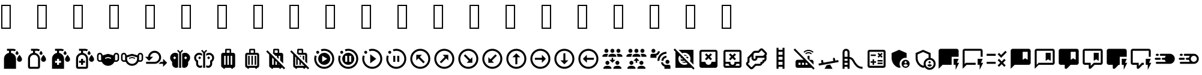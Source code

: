 SplineFontDB: 3.2
FontName: MaterialDesignIcons
FullName: Material Design Icons
FamilyName: Material Design Icons
Weight: Book
Version: 1.0
ItalicAngle: 0
UnderlinePosition: 5
UnderlineWidth: 0
Ascent: 448
Descent: 64
InvalidEm: 0
sfntRevision: 0x00010000
woffMajor: 1
woffMinor: 0
LayerCount: 2
Layer: 0 1 "Back" 1
Layer: 1 1 "Fore" 0
XUID: [1021 352 800917463 14740636]
StyleMap: 0x0040
FSType: 0
OS2Version: 1
OS2_WeightWidthSlopeOnly: 0
OS2_UseTypoMetrics: 0
CreationTime: -2082844800
ModificationTime: 1600330205
PfmFamily: 17
TTFWeight: 400
TTFWidth: 5
LineGap: 0
VLineGap: 0
Panose: 2 0 5 3 0 0 0 0 0 0
OS2TypoAscent: 448
OS2TypoAOffset: 0
OS2TypoDescent: -64
OS2TypoDOffset: 0
OS2TypoLinegap: 46
OS2WinAscent: 453
OS2WinAOffset: 0
OS2WinDescent: 66
OS2WinDOffset: 0
HheadAscent: 448
HheadAOffset: 0
HheadDescent: -64
HheadDOffset: 0
OS2SubXSize: 324
OS2SubYSize: 358
OS2SubXOff: 0
OS2SubYOff: 71
OS2SupXSize: 324
OS2SupYSize: 358
OS2SupXOff: 0
OS2SupYOff: 245
OS2StrikeYSize: 25
OS2StrikeYPos: 132
OS2Vendor: 'PfEd'
OS2CodePages: 00000001.00000000
OS2UnicodeRanges: 00000000.00000000.00000000.00000000
Lookup: 4 0 1 "'liga' Standard Ligatures in Latin lookup 0" { "'liga' Standard Ligatures in Latin lookup 0 subtable"  } [' RQD' ('DFLT' <'dflt' > 'latn' <'dflt' > ) 'liga' ('DFLT' <'dflt' > 'latn' <'dflt' > ) ]
DEI: 91125
ShortTable: maxp 16
  1
  0
  5540
  287
  45
  0
  0
  2
  0
  10
  10
  0
  255
  0
  0
  0
EndShort
LangName: 1033 "" "" "Regular" "Material Design Icons" "" "Version 1.0" "" "" "" "" "Generated by svg2ttf from Fontello project." "http://fontello.com"
Encoding: UnicodeFull
UnicodeInterp: none
NameList: AGL For New Fonts
DisplaySize: -48
AntiAlias: 1
FitToEm: 0
WinInfo: 988390 26 9
BeginChars: 1114113 51

StartChar: .notdef
Encoding: 1114112 -1 0
Width: 0
Flags: W
LayerCount: 2
EndChar

StartChar: lotion
Encoding: 988546 988546 1
Width: 512
Flags: W
LayerCount: 2
Fore
SplineSet
331 309 m 0,0,1
 331 317 331 317 339 331 c 0,2,3
 345 341 345 341 354 353 c 2,4,-1
 363 363 l 1,5,-1
 371 353 l 2,6,7
 380 341 380 341 386 331 c 0,8,9
 395 317 395 317 395 309 c 0,10,11
 395 296 395 296 385.5 286.5 c 128,-1,12
 376 277 376 277 362.5 277 c 128,-1,13
 349 277 349 277 340 286.5 c 128,-1,14
 331 296 331 296 331 309 c 0,0,1
416 128 m 256,15,16
 438 128 438 128 453.5 143.5 c 128,-1,17
 469 159 469 159 469 181 c 0,18,19
 469 197 469 197 456 222 c 0,20,21
 446 240 446 240 430 260 c 2,22,-1
 416 277 l 1,23,-1
 402 260 l 2,24,25
 386 240 386 240 376 222 c 0,26,27
 363 197 363 197 363 181 c 0,28,29
 363 159 363 159 378.5 143.5 c 128,-1,30
 394 128 394 128 416 128 c 256,15,16
341 192 m 2,31,-1
 341 -21 l 1,32,-1
 85 -21 l 1,33,-1
 85 192 l 2,34,35
 85 239 85 239 115.5 274.5 c 128,-1,36
 146 310 146 310 192 318 c 1,37,-1
 192 363 l 1,38,-1
 149 363 l 1,39,-1
 149 405 l 1,40,-1
 277 405 l 2,41,42
 312 405 312 405 341 384 c 1,43,-1
 311 353 l 1,44,45
 295 363 295 363 277 363 c 2,46,-1
 235 363 l 1,47,-1
 235 318 l 1,48,49
 280 310 280 310 310.5 274.5 c 128,-1,50
 341 239 341 239 341 192 c 2,31,-1
EndSplineSet
EndChar

StartChar: lotion-outline
Encoding: 988547 988547 2
Width: 512
Flags: W
LayerCount: 2
Fore
SplineSet
331 309 m 0,0,1
 331 317 331 317 339 331 c 0,2,3
 345 341 345 341 354 353 c 2,4,-1
 363 363 l 1,5,-1
 371 353 l 2,6,7
 380 341 380 341 386 331 c 0,8,9
 395 317 395 317 395 309 c 0,10,11
 395 296 395 296 385.5 286.5 c 128,-1,12
 376 277 376 277 362.5 277 c 128,-1,13
 349 277 349 277 340 286.5 c 128,-1,14
 331 296 331 296 331 309 c 0,0,1
416 128 m 256,15,16
 438 128 438 128 453.5 143.5 c 128,-1,17
 469 159 469 159 469 181 c 0,18,19
 469 197 469 197 456 222 c 0,20,21
 446 240 446 240 430 260 c 2,22,-1
 416 277 l 1,23,-1
 402 260 l 2,24,25
 386 240 386 240 376 222 c 0,26,27
 363 197 363 197 363 181 c 0,28,29
 363 159 363 159 378.5 143.5 c 128,-1,30
 394 128 394 128 416 128 c 256,15,16
341 192 m 2,31,-1
 341 21 l 2,32,33
 341 4 341 4 328.5 -8.5 c 128,-1,34
 316 -21 316 -21 299 -21 c 2,35,-1
 128 -21 l 2,36,37
 110 -21 110 -21 97.5 -8.5 c 128,-1,38
 85 4 85 4 85 21 c 2,39,-1
 85 192 l 2,40,41
 85 239 85 239 115.5 274.5 c 128,-1,42
 146 310 146 310 192 318 c 1,43,-1
 192 363 l 1,44,-1
 149 363 l 1,45,-1
 149 405 l 1,46,-1
 277 405 l 2,47,48
 312 405 312 405 341 384 c 1,49,-1
 311 353 l 1,50,51
 295 363 295 363 277 363 c 2,52,-1
 235 363 l 1,53,-1
 235 318 l 1,54,55
 280 310 280 310 310.5 274.5 c 128,-1,56
 341 239 341 239 341 192 c 2,31,-1
299 192 m 2,57,58
 299 227 299 227 274 252 c 128,-1,59
 249 277 249 277 213.5 277 c 128,-1,60
 178 277 178 277 153 252 c 128,-1,61
 128 227 128 227 128 192 c 2,62,-1
 128 21 l 1,63,-1
 299 21 l 1,64,-1
 299 192 l 2,57,58
EndSplineSet
EndChar

StartChar: lotion-plus
Encoding: 988548 988548 3
Width: 512
Flags: W
LayerCount: 2
Fore
SplineSet
331 309 m 0,0,1
 331 317 331 317 339 331 c 0,2,3
 345 341 345 341 354 353 c 2,4,-1
 363 363 l 1,5,-1
 371 353 l 2,6,7
 380 341 380 341 386 331 c 0,8,9
 395 317 395 317 395 309 c 0,10,11
 395 296 395 296 385.5 286.5 c 128,-1,12
 376 277 376 277 362.5 277 c 128,-1,13
 349 277 349 277 340 286.5 c 128,-1,14
 331 296 331 296 331 309 c 0,0,1
416 128 m 256,15,16
 438 128 438 128 453.5 143.5 c 128,-1,17
 469 159 469 159 469 181 c 0,18,19
 469 197 469 197 456 222 c 0,20,21
 446 240 446 240 430 260 c 2,22,-1
 416 277 l 1,23,-1
 402 260 l 2,24,25
 386 240 386 240 376 222 c 0,26,27
 363 197 363 197 363 181 c 0,28,29
 363 159 363 159 378.5 143.5 c 128,-1,30
 394 128 394 128 416 128 c 256,15,16
277 149 m 1,31,-1
 235 149 l 1,32,-1
 235 192 l 1,33,-1
 192 192 l 1,34,-1
 192 149 l 1,35,-1
 149 149 l 1,36,-1
 149 107 l 1,37,-1
 192 107 l 1,38,-1
 192 64 l 1,39,-1
 235 64 l 1,40,-1
 235 107 l 1,41,-1
 277 107 l 1,42,-1
 277 149 l 1,31,-1
341 192 m 2,43,-1
 341 -21 l 1,44,-1
 85 -21 l 1,45,-1
 85 192 l 2,46,47
 85 239 85 239 115.5 274.5 c 128,-1,48
 146 310 146 310 192 318 c 1,49,-1
 192 363 l 1,50,-1
 149 363 l 1,51,-1
 149 405 l 1,52,-1
 277 405 l 2,53,54
 312 405 312 405 341 384 c 1,55,-1
 311 353 l 1,56,57
 295 363 295 363 277 363 c 2,58,-1
 235 363 l 1,59,-1
 235 318 l 1,60,61
 280 310 280 310 310.5 274.5 c 128,-1,62
 341 239 341 239 341 192 c 2,43,-1
EndSplineSet
EndChar

StartChar: lotion-plus-outline
Encoding: 988549 988549 4
Width: 512
Flags: W
LayerCount: 2
Fore
SplineSet
331 309 m 0,0,1
 331 317 331 317 339 331 c 0,2,3
 345 341 345 341 354 353 c 2,4,-1
 363 363 l 1,5,-1
 371 353 l 2,6,7
 380 341 380 341 386 331 c 0,8,9
 395 317 395 317 395 309 c 0,10,11
 395 296 395 296 385.5 286.5 c 128,-1,12
 376 277 376 277 362.5 277 c 128,-1,13
 349 277 349 277 340 286.5 c 128,-1,14
 331 296 331 296 331 309 c 0,0,1
416 128 m 256,15,16
 438 128 438 128 453.5 143.5 c 128,-1,17
 469 159 469 159 469 181 c 0,18,19
 469 197 469 197 456 222 c 0,20,21
 446 240 446 240 430 260 c 2,22,-1
 416 277 l 1,23,-1
 402 260 l 2,24,25
 386 240 386 240 376 222 c 0,26,27
 363 197 363 197 363 181 c 0,28,29
 363 159 363 159 378.5 143.5 c 128,-1,30
 394 128 394 128 416 128 c 256,15,16
277 149 m 1,31,-1
 235 149 l 1,32,-1
 235 192 l 1,33,-1
 192 192 l 1,34,-1
 192 149 l 1,35,-1
 149 149 l 1,36,-1
 149 107 l 1,37,-1
 192 107 l 1,38,-1
 192 64 l 1,39,-1
 235 64 l 1,40,-1
 235 107 l 1,41,-1
 277 107 l 1,42,-1
 277 149 l 1,31,-1
341 192 m 2,43,-1
 341 21 l 2,44,45
 341 4 341 4 328.5 -8.5 c 128,-1,46
 316 -21 316 -21 299 -21 c 2,47,-1
 128 -21 l 2,48,49
 110 -21 110 -21 97.5 -8.5 c 128,-1,50
 85 4 85 4 85 21 c 2,51,-1
 85 192 l 2,52,53
 85 239 85 239 115.5 274.5 c 128,-1,54
 146 310 146 310 192 318 c 1,55,-1
 192 363 l 1,56,-1
 149 363 l 1,57,-1
 149 405 l 1,58,-1
 277 405 l 2,59,60
 312 405 312 405 341 384 c 1,61,-1
 311 353 l 1,62,63
 295 363 295 363 277 363 c 2,64,-1
 235 363 l 1,65,-1
 235 318 l 1,66,67
 280 310 280 310 310.5 274.5 c 128,-1,68
 341 239 341 239 341 192 c 2,43,-1
299 192 m 2,69,70
 299 227 299 227 274 252 c 128,-1,71
 249 277 249 277 213.5 277 c 128,-1,72
 178 277 178 277 153 252 c 128,-1,73
 128 227 128 227 128 192 c 2,74,-1
 128 21 l 1,75,-1
 299 21 l 1,76,-1
 299 192 l 2,69,70
EndSplineSet
EndChar

StartChar: face-mask
Encoding: 988550 988550 5
Width: 512
Flags: W
LayerCount: 2
Fore
SplineSet
432 320 m 0,0,1
 409 320 409 320 392 304 c 128,-1,2
 375 288 375 288 373 265 c 1,3,-1
 268 295 l 2,4,5
 256 299 256 299 244 295 c 2,6,-1
 139 265 l 1,7,8
 137 288 137 288 120 304 c 128,-1,9
 103 320 103 320 79.5 320 c 128,-1,10
 56 320 56 320 38.5 303 c 128,-1,11
 21 286 21 286 21 261 c 2,12,-1
 21 187 l 2,13,14
 21 162 21 162 38.5 145 c 128,-1,15
 56 128 56 128 80 128 c 2,16,-1
 121 128 l 1,17,18
 140 90 140 90 176 66.5 c 128,-1,19
 212 43 212 43 256 43 c 128,-1,20
 300 43 300 43 336 66.5 c 128,-1,21
 372 90 372 90 391 128 c 1,22,-1
 432 128 l 2,23,24
 456 128 456 128 473.5 145 c 128,-1,25
 491 162 491 162 491 187 c 2,26,-1
 491 261 l 2,27,28
 491 286 491 286 473.5 303 c 128,-1,29
 456 320 456 320 432 320 c 0,0,1
107 160 m 1,30,-1
 80 160 l 2,31,32
 69 160 69 160 61 168 c 128,-1,33
 53 176 53 176 53 187 c 2,34,-1
 53 261 l 2,35,36
 53 272 53 272 61 280 c 128,-1,37
 69 288 69 288 80 288 c 128,-1,38
 91 288 91 288 99 280 c 128,-1,39
 107 272 107 272 107 261 c 2,40,-1
 107 160 l 1,30,-1
320 192 m 1,41,-1
 265 207 l 2,42,43
 254 210 254 210 247 207 c 2,44,-1
 192 192 l 1,45,-1
 192 213 l 1,46,-1
 241 228 l 2,47,48
 254 232 254 232 271 228 c 2,49,-1
 320 213 l 1,50,-1
 320 192 l 1,41,-1
459 187 m 2,51,52
 459 176 459 176 451 168 c 128,-1,53
 443 160 443 160 432 160 c 2,54,-1
 405 160 l 1,55,-1
 405 261 l 2,56,57
 405 272 405 272 413 280 c 128,-1,58
 421 288 421 288 432 288 c 128,-1,59
 443 288 443 288 451 280 c 128,-1,60
 459 272 459 272 459 261 c 2,61,-1
 459 187 l 2,51,52
EndSplineSet
EndChar

StartChar: face-mask-outline
Encoding: 988551 988551 6
Width: 512
Flags: W
LayerCount: 2
Fore
SplineSet
320 192 m 1,0,-1
 265 207 l 2,1,2
 254 210 254 210 247 207 c 2,3,-1
 192 192 l 1,4,-1
 192 213 l 1,5,-1
 241 228 l 2,6,7
 254 232 254 232 271 228 c 2,8,-1
 320 213 l 1,9,-1
 320 192 l 1,0,-1
432 320 m 0,10,11
 409 320 409 320 392 304 c 128,-1,12
 375 288 375 288 373 265 c 1,13,-1
 268 295 l 2,14,15
 262 297 262 297 256 297 c 128,-1,16
 250 297 250 297 244 295 c 2,17,-1
 139 265 l 1,18,19
 137 288 137 288 120 304 c 128,-1,20
 103 320 103 320 79.5 320 c 128,-1,21
 56 320 56 320 38.5 303 c 128,-1,22
 21 286 21 286 21 261 c 2,23,-1
 21 187 l 2,24,25
 21 162 21 162 38.5 145 c 128,-1,26
 56 128 56 128 80 128 c 2,27,-1
 121 128 l 1,28,29
 140 90 140 90 176 66.5 c 128,-1,30
 212 43 212 43 256 43 c 128,-1,31
 300 43 300 43 336 66.5 c 128,-1,32
 372 90 372 90 391 128 c 1,33,-1
 432 128 l 2,34,35
 456 128 456 128 473.5 145 c 128,-1,36
 491 162 491 162 491 187 c 2,37,-1
 491 261 l 2,38,39
 491 286 491 286 473.5 303 c 128,-1,40
 456 320 456 320 432 320 c 0,10,11
107 160 m 1,41,-1
 80 160 l 2,42,43
 69 160 69 160 61 168 c 128,-1,44
 53 176 53 176 53 187 c 2,45,-1
 53 261 l 2,46,47
 53 272 53 272 61 280 c 128,-1,48
 69 288 69 288 80 288 c 128,-1,49
 91 288 91 288 99 280 c 128,-1,50
 107 272 107 272 107 261 c 2,51,-1
 107 160 l 1,41,-1
363 192 m 2,52,53
 363 163 363 163 348.5 138.5 c 128,-1,54
 334 114 334 114 309.5 99.5 c 128,-1,55
 285 85 285 85 256 85 c 128,-1,56
 227 85 227 85 202.5 99.5 c 128,-1,57
 178 114 178 114 163.5 138.5 c 128,-1,58
 149 163 149 163 149 192 c 2,59,-1
 149 224 l 1,60,-1
 256 254 l 1,61,-1
 363 224 l 1,62,-1
 363 192 l 2,52,53
459 187 m 2,63,64
 459 176 459 176 451 168 c 128,-1,65
 443 160 443 160 432 160 c 2,66,-1
 405 160 l 1,67,-1
 405 261 l 2,68,69
 405 272 405 272 413 280 c 128,-1,70
 421 288 421 288 432 288 c 128,-1,71
 443 288 443 288 451 280 c 128,-1,72
 459 272 459 272 459 261 c 2,73,-1
 459 187 l 2,63,64
EndSplineSet
EndChar

StartChar: reiterate
Encoding: 988552 988552 7
Width: 512
Flags: W
LayerCount: 2
Fore
SplineSet
224 363 m 0,0,1
 188 363 188 363 157.5 346 c 128,-1,2
 127 329 127 329 107.5 299.5 c 128,-1,3
 88 270 88 270 85 235 c 1,4,-1
 21 235 l 1,5,-1
 107 149 l 1,6,-1
 192 235 l 1,7,-1
 129 235 l 1,8,9
 133 271 133 271 160 295.5 c 128,-1,10
 187 320 187 320 224 320 c 0,11,12
 264 320 264 320 292 292 c 128,-1,13
 320 264 320 264 320 224 c 128,-1,14
 320 184 320 184 292 156 c 128,-1,15
 264 128 264 128 224 128 c 2,16,-1
 43 128 l 1,17,-1
 43 85 l 1,18,-1
 224 85 l 2,19,20
 262 85 262 85 293.5 104 c 128,-1,21
 325 123 325 123 344 154.5 c 128,-1,22
 363 186 363 186 363 224 c 128,-1,23
 363 262 363 262 344 293.5 c 128,-1,24
 325 325 325 325 293.5 344 c 128,-1,25
 262 363 262 363 224 363 c 0,0,1
405 192 m 1,26,-1
 405 128 l 1,27,-1
 352 128 l 1,28,29
 332 102 332 102 304 85 c 1,30,-1
 405 85 l 1,31,-1
 405 21 l 1,32,-1
 491 107 l 1,33,-1
 405 192 l 1,26,-1
EndSplineSet
EndChar

StartChar: butterfly
Encoding: 988553 988553 8
Width: 512
Flags: W
LayerCount: 2
Fore
SplineSet
277 0 m 1,0,-1
 235 0 l 1,1,-1
 235 320 l 1,2,-1
 193 363 l 1,3,-1
 213 384 l 1,4,-1
 256 341 l 1,5,-1
 299 384 l 1,6,-1
 320 363 l 1,7,-1
 277 320 l 1,8,-1
 277 0 l 1,0,-1
149 320 m 0,9,10
 120 320 120 320 95.5 305.5 c 128,-1,11
 71 291 71 291 57 266.5 c 128,-1,12
 43 242 43 242 43 213 c 0,13,14
 43 188 43 188 54.5 165.5 c 128,-1,15
 66 143 66 143 85 128 c 1,16,-1
 85 85 l 2,17,18
 85 50 85 50 110 25 c 128,-1,19
 135 0 135 0 171 0 c 0,20,21
 193 0 193 0 213 11 c 1,22,-1
 213 12 l 1,23,-1
 213 299 l 1,24,25
 185 320 185 320 149 320 c 0,9,10
139 181 m 1,26,-1
 107 213 l 1,27,-1
 139 245 l 1,28,-1
 171 213 l 1,29,-1
 139 181 l 1,26,-1
469 213 m 0,30,31
 469 242 469 242 455 266.5 c 128,-1,32
 441 291 441 291 416.5 305.5 c 128,-1,33
 392 320 392 320 363 320 c 0,34,35
 327 320 327 320 299 299 c 1,36,-1
 299 12 l 1,37,38
 318 0 318 0 341 0 c 0,39,40
 377 0 377 0 402 25 c 128,-1,41
 427 50 427 50 427 85 c 2,42,-1
 427 128 l 1,43,44
 446 143 446 143 457.5 165.5 c 128,-1,45
 469 188 469 188 469 213 c 0,30,31
373 181 m 1,46,-1
 341 213 l 1,47,-1
 373 245 l 1,48,-1
 405 213 l 1,49,-1
 373 181 l 1,46,-1
EndSplineSet
EndChar

StartChar: butterfly-outline
Encoding: 988554 988554 9
Width: 512
Flags: W
LayerCount: 2
Fore
SplineSet
277 0 m 1,0,-1
 235 0 l 1,1,-1
 235 320 l 1,2,-1
 193 363 l 1,3,-1
 213 384 l 1,4,-1
 256 341 l 1,5,-1
 299 384 l 1,6,-1
 320 363 l 1,7,-1
 277 320 l 1,8,-1
 277 0 l 1,0,-1
299 256 m 1,9,-1
 299 256 l 1,10,-1
 299 299 l 1,11,12
 327 320 327 320 363 320 c 0,13,14
 392 320 392 320 416.5 305.5 c 128,-1,15
 441 291 441 291 455 266.5 c 128,-1,16
 469 242 469 242 469 213 c 0,17,18
 469 188 469 188 457.5 165.5 c 128,-1,19
 446 143 446 143 427 128 c 1,20,-1
 427 85 l 2,21,22
 427 50 427 50 402 25 c 128,-1,23
 377 0 377 0 341 0 c 0,24,25
 318 0 318 0 299 12 c 1,26,-1
 299 54 l 1,27,28
 318 43 318 43 341 43 c 0,29,30
 359 43 359 43 371.5 55.5 c 128,-1,31
 384 68 384 68 384 85 c 2,32,-1
 384 153 l 1,33,34
 403 160 403 160 415 176.5 c 128,-1,35
 427 193 427 193 427 213 c 0,36,37
 427 240 427 240 408 258.5 c 128,-1,38
 389 277 389 277 363 277 c 1,39,-1
 363 277 l 1,40,41
 327 277 327 277 299 256 c 1,9,-1
213 256 m 1,42,-1
 213 256 l 1,43,44
 185 277 185 277 149 277 c 1,45,-1
 149 277 l 1,46,47
 123 277 123 277 104 258.5 c 128,-1,48
 85 240 85 240 85 213 c 0,49,50
 85 193 85 193 97 176.5 c 128,-1,51
 109 160 109 160 128 153 c 1,52,-1
 128 85 l 2,53,54
 128 68 128 68 140.5 55.5 c 128,-1,55
 153 43 153 43 171 43 c 0,56,57
 194 43 194 43 213 54 c 1,58,-1
 213 12 l 1,59,60
 194 0 194 0 171 0 c 0,61,62
 135 0 135 0 110 25 c 128,-1,63
 85 50 85 50 85 85 c 2,64,-1
 85 128 l 1,65,66
 66 143 66 143 54.5 165.5 c 128,-1,67
 43 188 43 188 43 213 c 0,68,69
 43 242 43 242 57 266.5 c 128,-1,70
 71 291 71 291 95.5 305.5 c 128,-1,71
 120 320 120 320 149 320 c 0,72,73
 185 320 185 320 213 299 c 1,74,-1
 213 256 l 1,42,-1
192 213 m 1,75,-1
 160 245 l 1,76,-1
 128 213 l 1,77,-1
 160 181 l 1,78,-1
 192 213 l 1,75,-1
384 213 m 1,79,-1
 352 245 l 1,80,-1
 320 213 l 1,81,-1
 352 181 l 1,82,-1
 384 213 l 1,79,-1
EndSplineSet
EndChar

StartChar: bag-suitcase
Encoding: 988555 988555 10
Width: 512
Flags: W
LayerCount: 2
Fore
SplineSet
363 320 m 2,0,1
 381 320 381 320 393 307.5 c 128,-1,2
 405 295 405 295 405 277 c 2,3,-1
 405 43 l 2,4,5
 405 25 405 25 393 12.5 c 128,-1,6
 381 0 381 0 363 0 c 1,7,8
 363 -9 363 -9 356.5 -15 c 128,-1,9
 350 -21 350 -21 341.5 -21 c 128,-1,10
 333 -21 333 -21 326.5 -15 c 128,-1,11
 320 -9 320 -9 320 0 c 1,12,-1
 192 0 l 1,13,14
 192 -9 192 -9 185.5 -15 c 128,-1,15
 179 -21 179 -21 170.5 -21 c 128,-1,16
 162 -21 162 -21 155.5 -15 c 128,-1,17
 149 -9 149 -9 149 0 c 1,18,19
 131 0 131 0 119 12.5 c 128,-1,20
 107 25 107 25 107 43 c 2,21,-1
 107 277 l 2,22,23
 107 295 107 295 119 307.5 c 128,-1,24
 131 320 131 320 149 320 c 2,25,-1
 192 320 l 1,26,-1
 192 384 l 2,27,28
 192 393 192 393 198.5 399 c 128,-1,29
 205 405 205 405 213 405 c 2,30,-1
 299 405 l 2,31,32
 307 405 307 405 313.5 399 c 128,-1,33
 320 393 320 393 320 384 c 2,34,-1
 320 320 l 1,35,-1
 363 320 l 2,0,1
288 320 m 1,36,-1
 288 373 l 1,37,-1
 224 373 l 1,38,-1
 224 320 l 1,39,-1
 288 320 l 1,36,-1
171 256 m 1,40,-1
 171 64 l 1,41,-1
 203 64 l 1,42,-1
 203 256 l 1,43,-1
 171 256 l 1,40,-1
309 256 m 1,44,-1
 309 64 l 1,45,-1
 341 64 l 1,46,-1
 341 256 l 1,47,-1
 309 256 l 1,44,-1
240 256 m 1,48,-1
 240 64 l 1,49,-1
 272 64 l 1,50,-1
 272 256 l 1,51,-1
 240 256 l 1,48,-1
EndSplineSet
EndChar

StartChar: bag-suitcase-outline
Encoding: 988556 988556 11
Width: 512
Flags: W
LayerCount: 2
Fore
SplineSet
203 64 m 1,0,-1
 203 256 l 1,1,-1
 171 256 l 1,2,-1
 171 64 l 1,3,-1
 203 64 l 1,0,-1
272 64 m 1,4,-1
 272 256 l 1,5,-1
 240 256 l 1,6,-1
 240 64 l 1,7,-1
 272 64 l 1,4,-1
341 64 m 1,8,-1
 341 256 l 1,9,-1
 309 256 l 1,10,-1
 309 64 l 1,11,-1
 341 64 l 1,8,-1
363 320 m 2,12,13
 381 320 381 320 393 307.5 c 128,-1,14
 405 295 405 295 405 277 c 2,15,-1
 405 43 l 2,16,17
 405 25 405 25 393 12.5 c 128,-1,18
 381 0 381 0 363 0 c 1,19,20
 363 -9 363 -9 356.5 -15 c 128,-1,21
 350 -21 350 -21 341.5 -21 c 128,-1,22
 333 -21 333 -21 326.5 -15 c 128,-1,23
 320 -9 320 -9 320 0 c 1,24,-1
 192 0 l 1,25,26
 192 -9 192 -9 185.5 -15 c 128,-1,27
 179 -21 179 -21 170.5 -21 c 128,-1,28
 162 -21 162 -21 155.5 -15 c 128,-1,29
 149 -9 149 -9 149 0 c 1,30,31
 131 0 131 0 119 12.5 c 128,-1,32
 107 25 107 25 107 43 c 2,33,-1
 107 277 l 2,34,35
 107 295 107 295 119 307.5 c 128,-1,36
 131 320 131 320 149 320 c 2,37,-1
 192 320 l 1,38,-1
 192 384 l 2,39,40
 192 393 192 393 198.5 399 c 128,-1,41
 205 405 205 405 213 405 c 2,42,-1
 299 405 l 2,43,44
 307 405 307 405 313.5 399 c 128,-1,45
 320 393 320 393 320 384 c 2,46,-1
 320 320 l 1,47,-1
 363 320 l 2,12,13
224 373 m 1,48,-1
 224 320 l 1,49,-1
 288 320 l 1,50,-1
 288 373 l 1,51,-1
 224 373 l 1,48,-1
363 43 m 1,52,-1
 363 277 l 1,53,-1
 149 277 l 1,54,-1
 149 43 l 1,55,-1
 363 43 l 1,52,-1
EndSplineSet
EndChar

StartChar: bag-suitcase-off
Encoding: 988557 988557 12
Width: 512
Flags: W
LayerCount: 2
Fore
SplineSet
43 346 m 1,0,-1
 70 373 l 1,1,-1
 448 -5 l 1,2,-1
 421 -32 l 1,3,-1
 384 5 l 1,4,5
 375 0 375 0 363 0 c 1,6,7
 363 -9 363 -9 356.5 -15 c 128,-1,8
 350 -21 350 -21 341.5 -21 c 128,-1,9
 333 -21 333 -21 326.5 -15 c 128,-1,10
 320 -9 320 -9 320 0 c 1,11,-1
 192 0 l 1,12,13
 192 -9 192 -9 185.5 -15 c 128,-1,14
 179 -21 179 -21 170.5 -21 c 128,-1,15
 162 -21 162 -21 155.5 -15 c 128,-1,16
 149 -9 149 -9 149 0 c 1,17,18
 131 0 131 0 119 12.5 c 128,-1,19
 107 25 107 25 107 43 c 2,20,-1
 107 282 l 1,21,-1
 43 346 l 1,0,-1
363 320 m 2,22,23
 381 320 381 320 393 307.5 c 128,-1,24
 405 295 405 295 405 277 c 2,25,-1
 405 92 l 1,26,-1
 341 156 l 1,27,-1
 341 256 l 1,28,-1
 309 256 l 1,29,-1
 309 188 l 1,30,-1
 272 225 l 1,31,-1
 272 256 l 1,32,-1
 241 256 l 1,33,-1
 177 320 l 1,34,-1
 192 320 l 1,35,-1
 192 384 l 2,36,37
 192 393 192 393 198.5 399 c 128,-1,38
 205 405 205 405 213 405 c 2,39,-1
 299 405 l 2,40,41
 307 405 307 405 313.5 399 c 128,-1,42
 320 393 320 393 320 384 c 2,43,-1
 320 320 l 1,44,-1
 363 320 l 2,22,23
171 64 m 1,45,-1
 203 64 l 1,46,-1
 203 186 l 1,47,-1
 171 218 l 1,48,-1
 171 64 l 1,45,-1
240 64 m 1,49,-1
 272 64 l 1,50,-1
 272 117 l 1,51,-1
 240 149 l 1,52,-1
 240 64 l 1,49,-1
309 64 m 1,53,-1
 325 64 l 1,54,-1
 309 80 l 1,55,-1
 309 64 l 1,53,-1
288 320 m 1,56,-1
 288 373 l 1,57,-1
 224 373 l 1,58,-1
 224 320 l 1,59,-1
 288 320 l 1,56,-1
EndSplineSet
EndChar

StartChar: bag-suitcase-off-outline
Encoding: 988558 988558 13
Width: 512
Flags: W
LayerCount: 2
Fore
SplineSet
43 346 m 1,0,-1
 70 373 l 1,1,-1
 448 -5 l 1,2,-1
 421 -32 l 1,3,-1
 384 5 l 1,4,5
 375 0 375 0 363 0 c 1,6,7
 363 -9 363 -9 356.5 -15 c 128,-1,8
 350 -21 350 -21 341.5 -21 c 128,-1,9
 333 -21 333 -21 326.5 -15 c 128,-1,10
 320 -9 320 -9 320 0 c 1,11,-1
 192 0 l 1,12,13
 192 -9 192 -9 185.5 -15 c 128,-1,14
 179 -21 179 -21 170.5 -21 c 128,-1,15
 162 -21 162 -21 155.5 -15 c 128,-1,16
 149 -9 149 -9 149 0 c 1,17,18
 131 0 131 0 119 12.5 c 128,-1,19
 107 25 107 25 107 43 c 2,20,-1
 107 282 l 1,21,-1
 43 346 l 1,0,-1
203 64 m 1,22,-1
 171 64 l 1,23,-1
 171 218 l 1,24,-1
 149 240 l 1,25,-1
 149 43 l 1,26,-1
 346 43 l 1,27,-1
 325 64 l 1,28,-1
 309 64 l 1,29,-1
 309 80 l 1,30,-1
 272 117 l 1,31,-1
 272 64 l 1,32,-1
 240 64 l 1,33,-1
 240 149 l 1,34,-1
 203 186 l 1,35,-1
 203 64 l 1,22,-1
272 256 m 1,36,-1
 272 225 l 1,37,-1
 241 256 l 1,38,-1
 272 256 l 1,36,-1
309 256 m 1,39,-1
 341 256 l 1,40,-1
 341 156 l 1,41,-1
 309 188 l 1,42,-1
 309 256 l 1,39,-1
363 320 m 2,43,44
 381 320 381 320 393 307.5 c 128,-1,45
 405 295 405 295 405 277 c 2,46,-1
 405 92 l 1,47,-1
 363 134 l 1,48,-1
 363 277 l 1,49,-1
 220 277 l 1,50,-1
 177 320 l 1,51,-1
 192 320 l 1,52,-1
 192 384 l 2,53,54
 192 393 192 393 198.5 399 c 128,-1,55
 205 405 205 405 213 405 c 2,56,-1
 299 405 l 2,57,58
 307 405 307 405 313.5 399 c 128,-1,59
 320 393 320 393 320 384 c 2,60,-1
 320 320 l 1,61,-1
 363 320 l 2,43,44
224 373 m 1,62,-1
 224 320 l 1,63,-1
 288 320 l 1,64,-1
 288 373 l 1,65,-1
 224 373 l 1,62,-1
EndSplineSet
EndChar

StartChar: motion-play
Encoding: 988559 988559 14
Width: 512
Flags: W
LayerCount: 2
Fore
SplineSet
469 192 m 256,0,1
 469 250 469 250 440.5 299 c 128,-1,2
 412 348 412 348 363 376.5 c 128,-1,3
 314 405 314 405 256 405 c 0,4,5
 219 405 219 405 184 393 c 1,6,-1
 199 352 l 1,7,8
 227 363 227 363 256 363 c 0,9,10
 302 363 302 363 341.5 340 c 128,-1,11
 381 317 381 317 404 277.5 c 128,-1,12
 427 238 427 238 427 192 c 128,-1,13
 427 146 427 146 404 106.5 c 128,-1,14
 381 67 381 67 341.5 44 c 128,-1,15
 302 21 302 21 256 21 c 128,-1,16
 210 21 210 21 170.5 44 c 128,-1,17
 131 67 131 67 108 106.5 c 128,-1,18
 85 146 85 146 85 192 c 0,19,20
 85 222 85 222 96 250 c 1,21,-1
 55 264 l 1,22,23
 43 229 43 229 43 192 c 0,24,25
 43 134 43 134 71.5 85 c 128,-1,26
 100 36 100 36 149 7.5 c 128,-1,27
 198 -21 198 -21 256 -21 c 128,-1,28
 314 -21 314 -21 363 7.5 c 128,-1,29
 412 36 412 36 440.5 85 c 128,-1,30
 469 134 469 134 469 192 c 256,0,1
117 363 m 256,31,32
 130 363 130 363 139.5 353.5 c 128,-1,33
 149 344 149 344 149 331 c 128,-1,34
 149 318 149 318 139.5 308.5 c 128,-1,35
 130 299 130 299 117 299 c 128,-1,36
 104 299 104 299 94.5 308.5 c 128,-1,37
 85 318 85 318 85 331 c 128,-1,38
 85 344 85 344 94.5 353.5 c 128,-1,39
 104 363 104 363 117 363 c 256,31,32
384 192 m 256,40,41
 384 227 384 227 367 256.5 c 128,-1,42
 350 286 350 286 320.5 303 c 128,-1,43
 291 320 291 320 256 320 c 128,-1,44
 221 320 221 320 191.5 303 c 128,-1,45
 162 286 162 286 145 256.5 c 128,-1,46
 128 227 128 227 128 192 c 128,-1,47
 128 157 128 157 145 127.5 c 128,-1,48
 162 98 162 98 191.5 81 c 128,-1,49
 221 64 221 64 256 64 c 128,-1,50
 291 64 291 64 320.5 81 c 128,-1,51
 350 98 350 98 367 127.5 c 128,-1,52
 384 157 384 157 384 192 c 256,40,41
320 192 m 1,53,-1
 213 128 l 1,54,-1
 213 256 l 1,55,-1
 320 192 l 1,53,-1
EndSplineSet
EndChar

StartChar: motion-pause
Encoding: 988560 988560 15
Width: 512
Flags: W
LayerCount: 2
Fore
SplineSet
469 192 m 256,0,1
 469 250 469 250 440.5 299 c 128,-1,2
 412 348 412 348 363 376.5 c 128,-1,3
 314 405 314 405 256 405 c 0,4,5
 219 405 219 405 184 393 c 1,6,-1
 199 352 l 1,7,8
 227 363 227 363 256 363 c 0,9,10
 302 363 302 363 341.5 340 c 128,-1,11
 381 317 381 317 404 277.5 c 128,-1,12
 427 238 427 238 427 192 c 128,-1,13
 427 146 427 146 404 106.5 c 128,-1,14
 381 67 381 67 341.5 44 c 128,-1,15
 302 21 302 21 256 21 c 128,-1,16
 210 21 210 21 170.5 44 c 128,-1,17
 131 67 131 67 108 106.5 c 128,-1,18
 85 146 85 146 85 192 c 0,19,20
 85 222 85 222 96 250 c 1,21,-1
 55 264 l 1,22,23
 43 229 43 229 43 192 c 0,24,25
 43 134 43 134 71.5 85 c 128,-1,26
 100 36 100 36 149 7.5 c 128,-1,27
 198 -21 198 -21 256 -21 c 128,-1,28
 314 -21 314 -21 363 7.5 c 128,-1,29
 412 36 412 36 440.5 85 c 128,-1,30
 469 134 469 134 469 192 c 256,0,1
117 363 m 256,31,32
 130 363 130 363 139.5 353.5 c 128,-1,33
 149 344 149 344 149 331 c 128,-1,34
 149 318 149 318 139.5 308.5 c 128,-1,35
 130 299 130 299 117 299 c 128,-1,36
 104 299 104 299 94.5 308.5 c 128,-1,37
 85 318 85 318 85 331 c 128,-1,38
 85 344 85 344 94.5 353.5 c 128,-1,39
 104 363 104 363 117 363 c 256,31,32
384 192 m 256,40,41
 384 227 384 227 367 256.5 c 128,-1,42
 350 286 350 286 320.5 303 c 128,-1,43
 291 320 291 320 256 320 c 128,-1,44
 221 320 221 320 191.5 303 c 128,-1,45
 162 286 162 286 145 256.5 c 128,-1,46
 128 227 128 227 128 192 c 128,-1,47
 128 157 128 157 145 127.5 c 128,-1,48
 162 98 162 98 191.5 81 c 128,-1,49
 221 64 221 64 256 64 c 128,-1,50
 291 64 291 64 320.5 81 c 128,-1,51
 350 98 350 98 367 127.5 c 128,-1,52
 384 157 384 157 384 192 c 256,40,41
235 256 m 1,53,-1
 235 128 l 1,54,-1
 192 128 l 1,55,-1
 192 256 l 1,56,-1
 235 256 l 1,53,-1
320 256 m 1,57,-1
 320 128 l 1,58,-1
 277 128 l 1,59,-1
 277 256 l 1,60,-1
 320 256 l 1,57,-1
EndSplineSet
EndChar

StartChar: motion-play-outline
Encoding: 988561 988561 16
Width: 512
Flags: W
LayerCount: 2
Fore
SplineSet
213 96 m 1,0,-1
 341 192 l 1,1,-1
 213 288 l 1,2,-1
 213 96 l 1,0,-1
469 192 m 256,3,4
 469 250 469 250 440.5 299 c 128,-1,5
 412 348 412 348 363 376.5 c 128,-1,6
 314 405 314 405 256 405 c 0,7,8
 219 405 219 405 184 393 c 1,9,-1
 199 352 l 1,10,11
 227 363 227 363 256 363 c 0,12,13
 302 363 302 363 341.5 340 c 128,-1,14
 381 317 381 317 404 277.5 c 128,-1,15
 427 238 427 238 427 192 c 128,-1,16
 427 146 427 146 404 106.5 c 128,-1,17
 381 67 381 67 341.5 44 c 128,-1,18
 302 21 302 21 256 21 c 128,-1,19
 210 21 210 21 170.5 44 c 128,-1,20
 131 67 131 67 108 106.5 c 128,-1,21
 85 146 85 146 85 192 c 0,22,23
 85 222 85 222 96 250 c 1,24,-1
 55 264 l 1,25,26
 43 229 43 229 43 192 c 0,27,28
 43 134 43 134 71.5 85 c 128,-1,29
 100 36 100 36 149 7.5 c 128,-1,30
 198 -21 198 -21 256 -21 c 128,-1,31
 314 -21 314 -21 363 7.5 c 128,-1,32
 412 36 412 36 440.5 85 c 128,-1,33
 469 134 469 134 469 192 c 256,3,4
117 363 m 256,34,35
 130 363 130 363 139.5 353.5 c 128,-1,36
 149 344 149 344 149 331 c 128,-1,37
 149 318 149 318 139.5 308.5 c 128,-1,38
 130 299 130 299 117 299 c 128,-1,39
 104 299 104 299 94.5 308.5 c 128,-1,40
 85 318 85 318 85 331 c 128,-1,41
 85 344 85 344 94.5 353.5 c 128,-1,42
 104 363 104 363 117 363 c 256,34,35
EndSplineSet
EndChar

StartChar: motion-pause-outline
Encoding: 988562 988562 17
Width: 512
Flags: W
LayerCount: 2
Fore
SplineSet
469 192 m 256,0,1
 469 250 469 250 440.5 299 c 128,-1,2
 412 348 412 348 363 376.5 c 128,-1,3
 314 405 314 405 256 405 c 0,4,5
 219 405 219 405 184 393 c 1,6,-1
 199 352 l 1,7,8
 227 363 227 363 256 363 c 0,9,10
 302 363 302 363 341.5 340 c 128,-1,11
 381 317 381 317 404 277.5 c 128,-1,12
 427 238 427 238 427 192 c 128,-1,13
 427 146 427 146 404 106.5 c 128,-1,14
 381 67 381 67 341.5 44 c 128,-1,15
 302 21 302 21 256 21 c 128,-1,16
 210 21 210 21 170.5 44 c 128,-1,17
 131 67 131 67 108 106.5 c 128,-1,18
 85 146 85 146 85 192 c 0,19,20
 85 222 85 222 96 250 c 1,21,-1
 55 264 l 1,22,23
 43 229 43 229 43 192 c 0,24,25
 43 134 43 134 71.5 85 c 128,-1,26
 100 36 100 36 149 7.5 c 128,-1,27
 198 -21 198 -21 256 -21 c 128,-1,28
 314 -21 314 -21 363 7.5 c 128,-1,29
 412 36 412 36 440.5 85 c 128,-1,30
 469 134 469 134 469 192 c 256,0,1
117 299 m 256,31,32
 104 299 104 299 94.5 308.5 c 128,-1,33
 85 318 85 318 85 331 c 128,-1,34
 85 344 85 344 94.5 353.5 c 128,-1,35
 104 363 104 363 117 363 c 128,-1,36
 130 363 130 363 139.5 353.5 c 128,-1,37
 149 344 149 344 149 331 c 128,-1,38
 149 318 149 318 139.5 308.5 c 128,-1,39
 130 299 130 299 117 299 c 256,31,32
192 256 m 1,40,-1
 235 256 l 1,41,-1
 235 128 l 1,42,-1
 192 128 l 1,43,-1
 192 256 l 1,40,-1
277 256 m 1,44,-1
 320 256 l 1,45,-1
 320 128 l 1,46,-1
 277 128 l 1,47,-1
 277 256 l 1,44,-1
EndSplineSet
EndChar

StartChar: arrow-top-left-thin-circle-outline
Encoding: 988563 988563 18
Width: 512
Flags: W
LayerCount: 2
Fore
SplineSet
256 363 m 256,0,1
 302 363 302 363 341.5 340 c 128,-1,2
 381 317 381 317 404 277.5 c 128,-1,3
 427 238 427 238 427 192 c 128,-1,4
 427 146 427 146 404 106.5 c 128,-1,5
 381 67 381 67 341.5 44 c 128,-1,6
 302 21 302 21 256 21 c 128,-1,7
 210 21 210 21 170.5 44 c 128,-1,8
 131 67 131 67 108 106.5 c 128,-1,9
 85 146 85 146 85 192 c 128,-1,10
 85 238 85 238 108 277.5 c 128,-1,11
 131 317 131 317 170.5 340 c 128,-1,12
 210 363 210 363 256 363 c 256,0,1
256 405 m 256,13,14
 198 405 198 405 149 376.5 c 128,-1,15
 100 348 100 348 71.5 299 c 128,-1,16
 43 250 43 250 43 192 c 128,-1,17
 43 134 43 134 71.5 85 c 128,-1,18
 100 36 100 36 149 7.5 c 128,-1,19
 198 -21 198 -21 256 -21 c 128,-1,20
 314 -21 314 -21 363 7.5 c 128,-1,21
 412 36 412 36 440.5 85 c 128,-1,22
 469 134 469 134 469 192 c 128,-1,23
 469 250 469 250 440.5 299 c 128,-1,24
 412 348 412 348 363 376.5 c 128,-1,25
 314 405 314 405 256 405 c 256,13,14
216 202 m 1,26,-1
 171 157 l 1,27,-1
 171 277 l 1,28,-1
 291 277 l 1,29,-1
 246 232 l 1,30,-1
 352 126 l 1,31,-1
 322 96 l 1,32,-1
 216 202 l 1,26,-1
EndSplineSet
EndChar

StartChar: arrow-top-right-thin-circle-outline
Encoding: 988564 988564 19
Width: 512
Flags: W
LayerCount: 2
Fore
SplineSet
256 363 m 256,0,1
 210 363 210 363 170.5 340 c 128,-1,2
 131 317 131 317 108 277.5 c 128,-1,3
 85 238 85 238 85 192 c 128,-1,4
 85 146 85 146 108 106.5 c 128,-1,5
 131 67 131 67 170.5 44 c 128,-1,6
 210 21 210 21 256 21 c 128,-1,7
 302 21 302 21 341.5 44 c 128,-1,8
 381 67 381 67 404 106.5 c 128,-1,9
 427 146 427 146 427 192 c 128,-1,10
 427 238 427 238 404 277.5 c 128,-1,11
 381 317 381 317 341.5 340 c 128,-1,12
 302 363 302 363 256 363 c 256,0,1
256 405 m 256,13,14
 314 405 314 405 363 376.5 c 128,-1,15
 412 348 412 348 440.5 299 c 128,-1,16
 469 250 469 250 469 192 c 128,-1,17
 469 134 469 134 440.5 85 c 128,-1,18
 412 36 412 36 363 7.5 c 128,-1,19
 314 -21 314 -21 256 -21 c 128,-1,20
 198 -21 198 -21 149 7.5 c 128,-1,21
 100 36 100 36 71.5 85 c 128,-1,22
 43 134 43 134 43 192 c 128,-1,23
 43 250 43 250 71.5 299 c 128,-1,24
 100 348 100 348 149 376.5 c 128,-1,25
 198 405 198 405 256 405 c 256,13,14
296 202 m 1,26,-1
 341 157 l 1,27,-1
 341 277 l 1,28,-1
 221 277 l 1,29,-1
 266 232 l 1,30,-1
 160 126 l 1,31,-1
 190 96 l 1,32,-1
 296 202 l 1,26,-1
EndSplineSet
EndChar

StartChar: arrow-bottom-right-thin-circle-outline
Encoding: 988565 988565 20
Width: 512
Flags: W
LayerCount: 2
Fore
SplineSet
256 21 m 256,0,1
 210 21 210 21 170.5 44 c 128,-1,2
 131 67 131 67 108 106.5 c 128,-1,3
 85 146 85 146 85 192 c 128,-1,4
 85 238 85 238 108 277.5 c 128,-1,5
 131 317 131 317 170.5 340 c 128,-1,6
 210 363 210 363 256 363 c 128,-1,7
 302 363 302 363 341.5 340 c 128,-1,8
 381 317 381 317 404 277.5 c 128,-1,9
 427 238 427 238 427 192 c 128,-1,10
 427 146 427 146 404 106.5 c 128,-1,11
 381 67 381 67 341.5 44 c 128,-1,12
 302 21 302 21 256 21 c 256,0,1
256 -21 m 256,13,14
 314 -21 314 -21 363 7.5 c 128,-1,15
 412 36 412 36 440.5 85 c 128,-1,16
 469 134 469 134 469 192 c 128,-1,17
 469 250 469 250 440.5 299 c 128,-1,18
 412 348 412 348 363 376.5 c 128,-1,19
 314 405 314 405 256 405 c 128,-1,20
 198 405 198 405 149 376.5 c 128,-1,21
 100 348 100 348 71.5 299 c 128,-1,22
 43 250 43 250 43 192 c 128,-1,23
 43 134 43 134 71.5 85 c 128,-1,24
 100 36 100 36 149 7.5 c 128,-1,25
 198 -21 198 -21 256 -21 c 256,13,14
296 182 m 1,26,-1
 341 227 l 1,27,-1
 341 107 l 1,28,-1
 221 107 l 1,29,-1
 266 152 l 1,30,-1
 160 258 l 1,31,-1
 190 288 l 1,32,-1
 296 182 l 1,26,-1
EndSplineSet
EndChar

StartChar: arrow-bottom-left-thin-circle-outline
Encoding: 988566 988566 21
Width: 512
Flags: W
LayerCount: 2
Fore
SplineSet
256 21 m 256,0,1
 302 21 302 21 341.5 44 c 128,-1,2
 381 67 381 67 404 106.5 c 128,-1,3
 427 146 427 146 427 192 c 128,-1,4
 427 238 427 238 404 277.5 c 128,-1,5
 381 317 381 317 341.5 340 c 128,-1,6
 302 363 302 363 256 363 c 128,-1,7
 210 363 210 363 170.5 340 c 128,-1,8
 131 317 131 317 108 277.5 c 128,-1,9
 85 238 85 238 85 192 c 128,-1,10
 85 146 85 146 108 106.5 c 128,-1,11
 131 67 131 67 170.5 44 c 128,-1,12
 210 21 210 21 256 21 c 256,0,1
256 -21 m 256,13,14
 198 -21 198 -21 149 7.5 c 128,-1,15
 100 36 100 36 71.5 85 c 128,-1,16
 43 134 43 134 43 192 c 128,-1,17
 43 250 43 250 71.5 299 c 128,-1,18
 100 348 100 348 149 376.5 c 128,-1,19
 198 405 198 405 256 405 c 128,-1,20
 314 405 314 405 363 376.5 c 128,-1,21
 412 348 412 348 440.5 299 c 128,-1,22
 469 250 469 250 469 192 c 128,-1,23
 469 134 469 134 440.5 85 c 128,-1,24
 412 36 412 36 363 7.5 c 128,-1,25
 314 -21 314 -21 256 -21 c 256,13,14
216 182 m 1,26,-1
 171 227 l 1,27,-1
 171 107 l 1,28,-1
 291 107 l 1,29,-1
 246 152 l 1,30,-1
 352 258 l 1,31,-1
 322 288 l 1,32,-1
 216 182 l 1,26,-1
EndSplineSet
EndChar

StartChar: arrow-up-thin-circle-outline
Encoding: 988567 988567 22
Width: 512
Flags: W
LayerCount: 2
Fore
SplineSet
256 363 m 256,0,1
 210 363 210 363 170.5 340 c 128,-1,2
 131 317 131 317 108 277.5 c 128,-1,3
 85 238 85 238 85 192 c 128,-1,4
 85 146 85 146 108 106.5 c 128,-1,5
 131 67 131 67 170.5 44 c 128,-1,6
 210 21 210 21 256 21 c 128,-1,7
 302 21 302 21 341.5 44 c 128,-1,8
 381 67 381 67 404 106.5 c 128,-1,9
 427 146 427 146 427 192 c 128,-1,10
 427 238 427 238 404 277.5 c 128,-1,11
 381 317 381 317 341.5 340 c 128,-1,12
 302 363 302 363 256 363 c 256,0,1
256 405 m 256,13,14
 314 405 314 405 363 376.5 c 128,-1,15
 412 348 412 348 440.5 299 c 128,-1,16
 469 250 469 250 469 192 c 128,-1,17
 469 134 469 134 440.5 85 c 128,-1,18
 412 36 412 36 363 7.5 c 128,-1,19
 314 -21 314 -21 256 -21 c 128,-1,20
 198 -21 198 -21 149 7.5 c 128,-1,21
 100 36 100 36 71.5 85 c 128,-1,22
 43 134 43 134 43 192 c 128,-1,23
 43 250 43 250 71.5 299 c 128,-1,24
 100 348 100 348 149 376.5 c 128,-1,25
 198 405 198 405 256 405 c 256,13,14
277 225 m 1,26,-1
 341 225 l 1,27,-1
 256 309 l 1,28,-1
 171 225 l 1,29,-1
 235 225 l 1,30,-1
 235 75 l 1,31,-1
 277 75 l 1,32,-1
 277 225 l 1,26,-1
EndSplineSet
EndChar

StartChar: arrow-right-thin-circle-outline
Encoding: 988568 988568 23
Width: 512
Flags: W
LayerCount: 2
Fore
SplineSet
427 192 m 256,0,1
 427 238 427 238 404 277.5 c 128,-1,2
 381 317 381 317 341.5 340 c 128,-1,3
 302 363 302 363 256 363 c 128,-1,4
 210 363 210 363 170.5 340 c 128,-1,5
 131 317 131 317 108 277.5 c 128,-1,6
 85 238 85 238 85 192 c 128,-1,7
 85 146 85 146 108 106.5 c 128,-1,8
 131 67 131 67 170.5 44 c 128,-1,9
 210 21 210 21 256 21 c 128,-1,10
 302 21 302 21 341.5 44 c 128,-1,11
 381 67 381 67 404 106.5 c 128,-1,12
 427 146 427 146 427 192 c 256,0,1
469 192 m 256,13,14
 469 134 469 134 440.5 85 c 128,-1,15
 412 36 412 36 363 7.5 c 128,-1,16
 314 -21 314 -21 256 -21 c 128,-1,17
 198 -21 198 -21 149 7.5 c 128,-1,18
 100 36 100 36 71.5 85 c 128,-1,19
 43 134 43 134 43 192 c 128,-1,20
 43 250 43 250 71.5 299 c 128,-1,21
 100 348 100 348 149 376.5 c 128,-1,22
 198 405 198 405 256 405 c 128,-1,23
 314 405 314 405 363 376.5 c 128,-1,24
 412 348 412 348 440.5 299 c 128,-1,25
 469 250 469 250 469 192 c 256,13,14
289 171 m 1,26,-1
 289 107 l 1,27,-1
 373 192 l 1,28,-1
 289 277 l 1,29,-1
 289 213 l 1,30,-1
 139 213 l 1,31,-1
 139 171 l 1,32,-1
 289 171 l 1,26,-1
EndSplineSet
EndChar

StartChar: arrow-down-thin-circle-outline
Encoding: 988569 988569 24
Width: 512
Flags: W
LayerCount: 2
Fore
SplineSet
256 21 m 256,0,1
 302 21 302 21 341.5 44 c 128,-1,2
 381 67 381 67 404 106.5 c 128,-1,3
 427 146 427 146 427 192 c 128,-1,4
 427 238 427 238 404 277.5 c 128,-1,5
 381 317 381 317 341.5 340 c 128,-1,6
 302 363 302 363 256 363 c 128,-1,7
 210 363 210 363 170.5 340 c 128,-1,8
 131 317 131 317 108 277.5 c 128,-1,9
 85 238 85 238 85 192 c 128,-1,10
 85 146 85 146 108 106.5 c 128,-1,11
 131 67 131 67 170.5 44 c 128,-1,12
 210 21 210 21 256 21 c 256,0,1
256 -21 m 256,13,14
 198 -21 198 -21 149 7.5 c 128,-1,15
 100 36 100 36 71.5 85 c 128,-1,16
 43 134 43 134 43 192 c 128,-1,17
 43 250 43 250 71.5 299 c 128,-1,18
 100 348 100 348 149 376.5 c 128,-1,19
 198 405 198 405 256 405 c 128,-1,20
 314 405 314 405 363 376.5 c 128,-1,21
 412 348 412 348 440.5 299 c 128,-1,22
 469 250 469 250 469 192 c 128,-1,23
 469 134 469 134 440.5 85 c 128,-1,24
 412 36 412 36 363 7.5 c 128,-1,25
 314 -21 314 -21 256 -21 c 256,13,14
235 159 m 1,26,-1
 171 159 l 1,27,-1
 256 75 l 1,28,-1
 341 159 l 1,29,-1
 277 159 l 1,30,-1
 277 309 l 1,31,-1
 235 309 l 1,32,-1
 235 159 l 1,26,-1
EndSplineSet
EndChar

StartChar: arrow-left-thin-circle-outline
Encoding: 988570 988570 25
Width: 512
Flags: W
LayerCount: 2
Fore
SplineSet
85 192 m 256,0,1
 85 146 85 146 108 106.5 c 128,-1,2
 131 67 131 67 170.5 44 c 128,-1,3
 210 21 210 21 256 21 c 128,-1,4
 302 21 302 21 341.5 44 c 128,-1,5
 381 67 381 67 404 106.5 c 128,-1,6
 427 146 427 146 427 192 c 128,-1,7
 427 238 427 238 404 277.5 c 128,-1,8
 381 317 381 317 341.5 340 c 128,-1,9
 302 363 302 363 256 363 c 128,-1,10
 210 363 210 363 170.5 340 c 128,-1,11
 131 317 131 317 108 277.5 c 128,-1,12
 85 238 85 238 85 192 c 256,0,1
43 192 m 256,13,14
 43 250 43 250 71.5 299 c 128,-1,15
 100 348 100 348 149 376.5 c 128,-1,16
 198 405 198 405 256 405 c 128,-1,17
 314 405 314 405 363 376.5 c 128,-1,18
 412 348 412 348 440.5 299 c 128,-1,19
 469 250 469 250 469 192 c 128,-1,20
 469 134 469 134 440.5 85 c 128,-1,21
 412 36 412 36 363 7.5 c 128,-1,22
 314 -21 314 -21 256 -21 c 128,-1,23
 198 -21 198 -21 149 7.5 c 128,-1,24
 100 36 100 36 71.5 85 c 128,-1,25
 43 134 43 134 43 192 c 256,13,14
223 213 m 1,26,-1
 223 277 l 1,27,-1
 139 192 l 1,28,-1
 223 107 l 1,29,-1
 223 171 l 1,30,-1
 373 171 l 1,31,-1
 373 213 l 1,32,-1
 223 213 l 1,26,-1
EndSplineSet
EndChar

StartChar: human-capacity-decrease
Encoding: 988571 988571 26
Width: 512
Flags: W
LayerCount: 2
Fore
SplineSet
341 363 m 0,0,1
 341 380 341 380 353.5 392.5 c 128,-1,2
 366 405 366 405 384 405 c 128,-1,3
 402 405 402 405 414.5 392.5 c 128,-1,4
 427 380 427 380 427 362.5 c 128,-1,5
 427 345 427 345 414.5 332.5 c 128,-1,6
 402 320 402 320 384 320 c 128,-1,7
 366 320 366 320 353.5 332.5 c 128,-1,8
 341 345 341 345 341 363 c 0,0,1
443 286 m 0,9,10
 415 299 415 299 384 299 c 0,11,12
 363 299 363 299 343 293 c 1,13,14
 363 274 363 274 363 247 c 2,15,-1
 363 235 l 1,16,-1
 469 235 l 1,17,-1
 469 247 l 2,18,19
 469 260 469 260 462 270.5 c 128,-1,20
 455 281 455 281 443 286 c 0,9,10
128 320 m 256,21,22
 146 320 146 320 158.5 332.5 c 128,-1,23
 171 345 171 345 171 362.5 c 128,-1,24
 171 380 171 380 158.5 392.5 c 128,-1,25
 146 405 146 405 128 405 c 128,-1,26
 110 405 110 405 97.5 392.5 c 128,-1,27
 85 380 85 380 85 362.5 c 128,-1,28
 85 345 85 345 97.5 332.5 c 128,-1,29
 110 320 110 320 128 320 c 256,21,22
169 293 m 1,30,31
 149 299 149 299 128 299 c 0,32,33
 97 299 97 299 69 286 c 0,34,35
 57 281 57 281 50 270.5 c 128,-1,36
 43 260 43 260 43 247 c 2,37,-1
 43 235 l 1,38,-1
 149 235 l 1,39,-1
 149 247 l 2,40,41
 149 274 149 274 169 293 c 1,30,31
213 363 m 0,42,43
 213 380 213 380 225.5 392.5 c 128,-1,44
 238 405 238 405 256 405 c 128,-1,45
 274 405 274 405 286.5 392.5 c 128,-1,46
 299 380 299 380 299 362.5 c 128,-1,47
 299 345 299 345 286.5 332.5 c 128,-1,48
 274 320 274 320 256 320 c 128,-1,49
 238 320 238 320 225.5 332.5 c 128,-1,50
 213 345 213 345 213 363 c 0,42,43
341 235 m 1,51,-1
 171 235 l 1,52,-1
 171 247 l 2,53,54
 171 260 171 260 178 270.5 c 128,-1,55
 185 281 185 281 197 286 c 0,56,57
 225 299 225 299 256 299 c 128,-1,58
 287 299 287 299 315 286 c 0,59,60
 327 281 327 281 334 270.5 c 128,-1,61
 341 260 341 260 341 247 c 2,62,-1
 341 235 l 1,51,-1
320 107 m 0,63,64
 320 124 320 124 332.5 136.5 c 128,-1,65
 345 149 345 149 362.5 149 c 128,-1,66
 380 149 380 149 392.5 136.5 c 128,-1,67
 405 124 405 124 405 106.5 c 128,-1,68
 405 89 405 89 392.5 76.5 c 128,-1,69
 380 64 380 64 362.5 64 c 128,-1,70
 345 64 345 64 332.5 76.5 c 128,-1,71
 320 89 320 89 320 107 c 0,63,64
448 -21 m 1,72,-1
 277 -21 l 1,73,-1
 277 -9 l 2,74,75
 277 4 277 4 284.5 14.5 c 128,-1,76
 292 25 292 25 303 30 c 0,77,78
 332 43 332 43 363 43 c 128,-1,79
 394 43 394 43 422 30 c 0,80,81
 434 25 434 25 441 14.5 c 128,-1,82
 448 4 448 4 448 -9 c 2,83,-1
 448 -21 l 1,72,-1
107 107 m 0,84,85
 107 124 107 124 119.5 136.5 c 128,-1,86
 132 149 132 149 149.5 149 c 128,-1,87
 167 149 167 149 179.5 136.5 c 128,-1,88
 192 124 192 124 192 106.5 c 128,-1,89
 192 89 192 89 179.5 76.5 c 128,-1,90
 167 64 167 64 149.5 64 c 128,-1,91
 132 64 132 64 119.5 76.5 c 128,-1,92
 107 89 107 89 107 107 c 0,84,85
235 -21 m 1,93,-1
 64 -21 l 1,94,-1
 64 -9 l 2,95,96
 64 4 64 4 71 14.5 c 128,-1,97
 78 25 78 25 90 30 c 0,98,99
 118 43 118 43 149 43 c 128,-1,100
 180 43 180 43 209 30 c 0,101,102
 220 25 220 25 227.5 14.5 c 128,-1,103
 235 4 235 4 235 -9 c 2,104,-1
 235 -21 l 1,93,-1
272 171 m 1,105,-1
 272 213 l 1,106,-1
 240 213 l 1,107,-1
 240 171 l 1,108,-1
 192 171 l 1,109,-1
 256 107 l 1,110,-1
 320 171 l 1,111,-1
 272 171 l 1,105,-1
EndSplineSet
EndChar

StartChar: human-capacity-increase
Encoding: 988572 988572 27
Width: 512
Flags: W
LayerCount: 2
Fore
SplineSet
341 363 m 0,0,1
 341 380 341 380 353.5 392.5 c 128,-1,2
 366 405 366 405 384 405 c 128,-1,3
 402 405 402 405 414.5 392.5 c 128,-1,4
 427 380 427 380 427 362.5 c 128,-1,5
 427 345 427 345 414.5 332.5 c 128,-1,6
 402 320 402 320 384 320 c 128,-1,7
 366 320 366 320 353.5 332.5 c 128,-1,8
 341 345 341 345 341 363 c 0,0,1
443 286 m 0,9,10
 415 299 415 299 384 299 c 0,11,12
 363 299 363 299 343 293 c 1,13,14
 363 274 363 274 363 247 c 2,15,-1
 363 235 l 1,16,-1
 469 235 l 1,17,-1
 469 247 l 2,18,19
 469 260 469 260 462 270.5 c 128,-1,20
 455 281 455 281 443 286 c 0,9,10
128 320 m 256,21,22
 146 320 146 320 158.5 332.5 c 128,-1,23
 171 345 171 345 171 362.5 c 128,-1,24
 171 380 171 380 158.5 392.5 c 128,-1,25
 146 405 146 405 128 405 c 128,-1,26
 110 405 110 405 97.5 392.5 c 128,-1,27
 85 380 85 380 85 362.5 c 128,-1,28
 85 345 85 345 97.5 332.5 c 128,-1,29
 110 320 110 320 128 320 c 256,21,22
169 293 m 1,30,31
 149 299 149 299 128 299 c 0,32,33
 97 299 97 299 69 286 c 0,34,35
 57 281 57 281 50 270.5 c 128,-1,36
 43 260 43 260 43 247 c 2,37,-1
 43 235 l 1,38,-1
 149 235 l 1,39,-1
 149 247 l 2,40,41
 149 274 149 274 169 293 c 1,30,31
213 363 m 0,42,43
 213 380 213 380 225.5 392.5 c 128,-1,44
 238 405 238 405 256 405 c 128,-1,45
 274 405 274 405 286.5 392.5 c 128,-1,46
 299 380 299 380 299 362.5 c 128,-1,47
 299 345 299 345 286.5 332.5 c 128,-1,48
 274 320 274 320 256 320 c 128,-1,49
 238 320 238 320 225.5 332.5 c 128,-1,50
 213 345 213 345 213 363 c 0,42,43
341 235 m 1,51,-1
 171 235 l 1,52,-1
 171 247 l 2,53,54
 171 260 171 260 178 270.5 c 128,-1,55
 185 281 185 281 197 286 c 0,56,57
 225 299 225 299 256 299 c 128,-1,58
 287 299 287 299 315 286 c 0,59,60
 327 281 327 281 334 270.5 c 128,-1,61
 341 260 341 260 341 247 c 2,62,-1
 341 235 l 1,51,-1
320 107 m 0,63,64
 320 124 320 124 332.5 136.5 c 128,-1,65
 345 149 345 149 362.5 149 c 128,-1,66
 380 149 380 149 392.5 136.5 c 128,-1,67
 405 124 405 124 405 106.5 c 128,-1,68
 405 89 405 89 392.5 76.5 c 128,-1,69
 380 64 380 64 362.5 64 c 128,-1,70
 345 64 345 64 332.5 76.5 c 128,-1,71
 320 89 320 89 320 107 c 0,63,64
448 -21 m 1,72,-1
 277 -21 l 1,73,-1
 277 -9 l 2,74,75
 277 4 277 4 284.5 14.5 c 128,-1,76
 292 25 292 25 303 30 c 0,77,78
 332 43 332 43 363 43 c 128,-1,79
 394 43 394 43 422 30 c 0,80,81
 434 25 434 25 441 14.5 c 128,-1,82
 448 4 448 4 448 -9 c 2,83,-1
 448 -21 l 1,72,-1
107 107 m 0,84,85
 107 124 107 124 119.5 136.5 c 128,-1,86
 132 149 132 149 149.5 149 c 128,-1,87
 167 149 167 149 179.5 136.5 c 128,-1,88
 192 124 192 124 192 106.5 c 128,-1,89
 192 89 192 89 179.5 76.5 c 128,-1,90
 167 64 167 64 149.5 64 c 128,-1,91
 132 64 132 64 119.5 76.5 c 128,-1,92
 107 89 107 89 107 107 c 0,84,85
235 -21 m 1,93,-1
 64 -21 l 1,94,-1
 64 -9 l 2,95,96
 64 4 64 4 71 14.5 c 128,-1,97
 78 25 78 25 90 30 c 0,98,99
 118 43 118 43 149 43 c 128,-1,100
 180 43 180 43 209 30 c 0,101,102
 220 25 220 25 227.5 14.5 c 128,-1,103
 235 4 235 4 235 -9 c 2,104,-1
 235 -21 l 1,93,-1
272 149 m 1,105,-1
 272 107 l 1,106,-1
 240 107 l 1,107,-1
 240 149 l 1,108,-1
 192 149 l 1,109,-1
 256 213 l 1,110,-1
 320 149 l 1,111,-1
 272 149 l 1,105,-1
EndSplineSet
EndChar

StartChar: human-greeting-proximity
Encoding: 988573 988573 28
Width: 512
Flags: W
LayerCount: 2
Fore
SplineSet
235 149 m 1,0,-1
 192 149 l 1,1,2
 192 201 192 201 218 245.5 c 128,-1,3
 244 290 244 290 288 315.5 c 128,-1,4
 332 341 332 341 384 341 c 1,5,-1
 384 299 l 1,6,7
 343 299 343 299 309 279 c 128,-1,8
 275 259 275 259 255 224.5 c 128,-1,9
 235 190 235 190 235 149 c 1,0,-1
384 213 m 1,10,-1
 384 256 l 1,11,12
 355 256 355 256 330.5 241.5 c 128,-1,13
 306 227 306 227 291.5 202.5 c 128,-1,14
 277 178 277 178 277 149 c 1,15,-1
 320 149 l 1,16,17
 320 176 320 176 338.5 194.5 c 128,-1,18
 357 213 357 213 384 213 c 1,10,-1
149 363 m 0,19,20
 149 380 149 380 136.5 392.5 c 128,-1,21
 124 405 124 405 106.5 405 c 128,-1,22
 89 405 89 405 76.5 392.5 c 128,-1,23
 64 380 64 380 64 362.5 c 128,-1,24
 64 345 64 345 76.5 332.5 c 128,-1,25
 89 320 89 320 106.5 320 c 128,-1,26
 124 320 124 320 136.5 332.5 c 128,-1,27
 149 345 149 345 149 363 c 0,19,20
244 352 m 1,28,-1
 202 352 l 1,29,30
 198 329 198 329 180 314 c 128,-1,31
 162 299 162 299 139 299 c 2,32,-1
 75 299 l 2,33,34
 61 299 61 299 52 289.5 c 128,-1,35
 43 280 43 280 43 267 c 2,36,-1
 43 213 l 1,37,-1
 171 213 l 1,38,-1
 171 262 l 1,39,40
 201 271 201 271 221 295.5 c 128,-1,41
 241 320 241 320 244 352 c 1,28,-1
405 85 m 0,42,43
 423 85 423 85 435.5 97.5 c 128,-1,44
 448 110 448 110 448 128 c 128,-1,45
 448 146 448 146 435.5 158.5 c 128,-1,46
 423 171 423 171 405.5 171 c 128,-1,47
 388 171 388 171 375.5 158.5 c 128,-1,48
 363 146 363 146 363 128 c 128,-1,49
 363 110 363 110 375.5 97.5 c 128,-1,50
 388 85 388 85 405 85 c 0,42,43
437 64 m 2,51,-1
 373 64 l 2,52,53
 350 64 350 64 332 79 c 128,-1,54
 314 94 314 94 310 117 c 1,55,-1
 268 117 l 1,56,57
 271 86 271 86 291 61 c 128,-1,58
 311 36 311 36 341 27 c 1,59,-1
 341 -21 l 1,60,-1
 469 -21 l 1,61,-1
 469 32 l 2,62,63
 469 45 469 45 460 54.5 c 128,-1,64
 451 64 451 64 437 64 c 2,51,-1
EndSplineSet
EndChar

StartChar: hvac-off
Encoding: 988574 988574 29
Width: 512
Flags: W
LayerCount: 2
Fore
SplineSet
472 -10 m 1,0,-1
 51 411 l 1,1,-1
 24 384 l 1,2,-1
 64 344 l 1,3,-1
 64 0 l 1,4,-1
 408 0 l 1,5,-1
 445 -37 l 1,6,-1
 472 -10 l 1,0,-1
256 64 m 0,7,8
 221 64 221 64 191.5 81 c 128,-1,9
 162 98 162 98 145 127.5 c 128,-1,10
 128 157 128 157 128 193 c 128,-1,11
 128 229 128 229 148 260 c 1,12,-1
 180 228 l 1,13,14
 173 215 173 215 172 203 c 1,15,-1
 205 203 l 1,16,-1
 226 181 l 1,17,-1
 172 181 l 1,18,19
 174 165 174 165 183 149 c 1,20,-1
 258 149 l 1,21,-1
 280 128 l 1,22,-1
 200 128 l 1,23,24
 225 107 225 107 256 107 c 0,25,26
 274 107 274 107 292 115 c 1,27,-1
 324 84 l 1,28,29
 293 64 293 64 256 64 c 0,7,8
256 277 m 0,30,31
 287 277 287 277 312 256 c 1,32,-1
 260 256 l 1,33,-1
 240 276 l 1,34,35
 249 277 249 277 256 277 c 0,30,31
206 310 m 1,36,-1
 132 384 l 1,37,-1
 448 384 l 1,38,-1
 448 68 l 1,39,-1
 374 142 l 1,40,41
 384 166 384 166 384 192 c 0,42,43
 384 227 384 227 367 256.5 c 128,-1,44
 350 286 350 286 320.5 303 c 128,-1,45
 291 320 291 320 256 320 c 0,46,47
 230 320 230 320 206 310 c 1,36,-1
340 203 m 1,48,-1
 314 203 l 1,49,-1
 282 235 l 1,50,-1
 329 235 l 1,51,52
 338 219 338 219 340 203 c 1,48,-1
EndSplineSet
EndChar

StartChar: inbox-remove
Encoding: 988575 988575 30
Width: 512
Flags: W
LayerCount: 2
Fore
SplineSet
405 128 m 1,0,-1
 320 128 l 1,1,2
 320 101 320 101 301.5 82.5 c 128,-1,3
 283 64 283 64 256 64 c 128,-1,4
 229 64 229 64 210.5 82.5 c 128,-1,5
 192 101 192 101 192 128 c 1,6,-1
 107 128 l 1,7,-1
 107 341 l 1,8,-1
 405 341 l 1,9,-1
 405 128 l 1,0,-1
405 384 m 2,10,-1
 107 384 l 2,11,12
 89 384 89 384 76.5 371.5 c 128,-1,13
 64 359 64 359 64 341 c 2,14,-1
 64 43 l 2,15,16
 64 25 64 25 76.5 12.5 c 128,-1,17
 89 0 89 0 107 0 c 2,18,-1
 405 0 l 2,19,20
 423 0 423 0 435.5 12.5 c 128,-1,21
 448 25 448 25 448 43 c 2,22,-1
 448 341 l 2,23,24
 448 359 448 359 435.5 371.5 c 128,-1,25
 423 384 423 384 405 384 c 2,10,-1
301 309 m 1,26,-1
 331 279 l 1,27,-1
 286 235 l 1,28,-1
 331 190 l 1,29,-1
 301 160 l 1,30,-1
 256 205 l 1,31,-1
 211 160 l 1,32,-1
 181 190 l 1,33,-1
 226 235 l 1,34,-1
 181 279 l 1,35,-1
 211 309 l 1,36,-1
 256 265 l 1,37,-1
 301 309 l 1,26,-1
EndSplineSet
EndChar

StartChar: inbox-remove-outline
Encoding: 988576 988576 31
Width: 512
Flags: W
LayerCount: 2
Fore
SplineSet
405 384 m 2,0,-1
 107 384 l 2,1,2
 89 384 89 384 76.5 371.5 c 128,-1,3
 64 359 64 359 64 341 c 2,4,-1
 64 43 l 2,5,6
 64 25 64 25 76.5 12.5 c 128,-1,7
 89 0 89 0 107 0 c 2,8,-1
 405 0 l 2,9,10
 423 0 423 0 435.5 12.5 c 128,-1,11
 448 25 448 25 448 43 c 2,12,-1
 448 341 l 2,13,14
 448 359 448 359 435.5 371.5 c 128,-1,15
 423 384 423 384 405 384 c 2,0,-1
107 43 m 1,16,-1
 107 85 l 1,17,-1
 173 85 l 1,18,19
 179 61 179 61 201 43 c 1,20,-1
 107 43 l 1,16,-1
405 43 m 1,21,-1
 311 43 l 1,22,23
 333 61 333 61 339 85 c 1,24,-1
 405 85 l 1,25,-1
 405 43 l 1,21,-1
405 128 m 1,26,-1
 299 128 l 1,27,-1
 299 107 l 2,28,29
 299 89 299 89 286.5 76.5 c 128,-1,30
 274 64 274 64 256 64 c 128,-1,31
 238 64 238 64 225.5 76.5 c 128,-1,32
 213 89 213 89 213 107 c 2,33,-1
 213 128 l 1,34,-1
 107 128 l 1,35,-1
 107 341 l 1,36,-1
 405 341 l 1,37,-1
 405 128 l 1,26,-1
301 309 m 1,38,-1
 331 279 l 1,39,-1
 286 235 l 1,40,-1
 331 190 l 1,41,-1
 301 160 l 1,42,-1
 256 205 l 1,43,-1
 211 160 l 1,44,-1
 181 190 l 1,45,-1
 226 235 l 1,46,-1
 181 279 l 1,47,-1
 211 309 l 1,48,-1
 256 265 l 1,49,-1
 301 309 l 1,38,-1
EndSplineSet
EndChar

StartChar: handshake-outline
Encoding: 988577 988577 32
Width: 512
Flags: W
LayerCount: 2
Fore
SplineSet
463 262 m 2,0,1
 481 280 481 280 479 303 c 0,2,3
 476 321 476 321 463 335 c 2,4,-1
 399 399 l 2,5,6
 381 417 381 417 358 415 c 0,7,8
 340 412 340 412 326 399 c 2,9,-1
 290 363 l 1,10,-1
 235 363 l 2,11,12
 206 363 206 363 186 349 c 0,13,14
 169 337 169 337 159 317 c 1,15,-1
 64 222 l 1,16,-1
 64 137 l 1,17,-1
 49 122 l 2,18,19
 31 104 31 104 33 81 c 0,20,21
 36 63 36 63 49 49 c 2,22,-1
 113 -15 l 2,23,24
 129 -31 129 -31 148 -31 c 0,25,26
 159 -31 159 -31 169 -26.5 c 128,-1,27
 179 -22 179 -22 186 -15 c 2,28,-1
 243 43 l 1,29,-1
 320 43 l 2,30,31
 345 43 345 43 362 57 c 0,32,33
 376 68 376 68 381 87 c 1,34,35
 398 92 398 92 410 104 c 0,36,37
 419 115 419 115 424 130 c 1,38,39
 447 136 447 136 459 156 c 0,40,41
 469 173 469 173 469 192 c 2,42,-1
 469 256 l 1,43,-1
 457 256 l 1,44,-1
 463 262 l 2,0,1
427 192 m 2,45,46
 427 171 427 171 405 171 c 2,47,-1
 384 171 l 1,48,-1
 384 149 l 2,49,50
 384 128 384 128 363 128 c 2,51,-1
 341 128 l 1,52,-1
 341 107 l 2,53,54
 341 85 341 85 320 85 c 2,55,-1
 226 85 l 1,56,-1
 156 15 l 2,57,58
 149 9 149 9 143 15 c 2,59,-1
 79 79 l 2,60,61
 73 85 73 85 79 92 c 2,62,-1
 107 119 l 1,63,-1
 107 205 l 1,64,-1
 149 247 l 1,65,-1
 149 213 l 2,66,67
 149 190 149 190 164 172 c 0,68,69
 181 149 181 149 213 149 c 128,-1,70
 245 149 245 149 263 172 c 0,71,72
 277 190 277 190 277 213 c 1,73,-1
 427 213 l 1,74,-1
 427 192 l 2,45,46
433 292 m 2,75,-1
 397 256 l 1,76,-1
 235 256 l 1,77,-1
 235 213 l 2,78,79
 235 192 235 192 213.5 192 c 128,-1,80
 192 192 192 192 192 213 c 2,81,-1
 192 277 l 2,82,83
 192 291 192 291 199 302 c 0,84,85
 210 320 210 320 235 320 c 2,86,-1
 307 320 l 1,87,-1
 356 369 l 2,88,89
 363 375 363 375 369 369 c 2,90,-1
 433 305 l 2,91,92
 439 299 439 299 433 292 c 2,75,-1
EndSplineSet
EndChar

StartChar: ladder
Encoding: 988578 988578 33
Width: 512
Flags: W
LayerCount: 2
Fore
SplineSet
299 427 m 1,0,-1
 299 384 l 1,1,-1
 213 384 l 1,2,-1
 213 427 l 1,3,-1
 171 427 l 1,4,-1
 171 -21 l 1,5,-1
 213 -21 l 1,6,-1
 213 21 l 1,7,-1
 299 21 l 1,8,-1
 299 -21 l 1,9,-1
 341 -21 l 1,10,-1
 341 427 l 1,11,-1
 299 427 l 1,0,-1
299 341 m 1,12,-1
 299 277 l 1,13,-1
 213 277 l 1,14,-1
 213 341 l 1,15,-1
 299 341 l 1,12,-1
299 235 m 1,16,-1
 299 171 l 1,17,-1
 213 171 l 1,18,-1
 213 235 l 1,19,-1
 299 235 l 1,16,-1
213 64 m 1,20,-1
 213 128 l 1,21,-1
 299 128 l 1,22,-1
 299 64 l 1,23,-1
 213 64 l 1,20,-1
EndSplineSet
EndChar

StartChar: router-wireless-off
Encoding: 988579 988579 34
Width: 512
Flags: W
LayerCount: 2
Fore
SplineSet
252 322 m 1,0,-1
 235 339 l 1,1,2
 257 361 257 361 284.5 372.5 c 128,-1,3
 312 384 312 384 341.5 384 c 128,-1,4
 371 384 371 384 398.5 372.5 c 128,-1,5
 426 361 426 361 448 339 c 1,6,-1
 431 322 l 1,7,8
 412 340 412 340 388.5 349 c 128,-1,9
 365 358 365 358 341 358 c 128,-1,10
 317 358 317 358 294 349 c 128,-1,11
 271 340 271 340 252 322 c 1,0,-1
448 128 m 2,12,13
 448 146 448 146 435.5 158.5 c 128,-1,14
 423 171 423 171 405 171 c 2,15,-1
 363 171 l 1,16,-1
 363 256 l 1,17,-1
 320 256 l 1,18,-1
 320 196 l 1,19,-1
 448 68 l 1,20,-1
 448 128 l 2,12,13
395 288 m 1,21,-1
 412 305 l 1,22,23
 397 319 397 319 379 327 c 128,-1,24
 361 335 361 335 341.5 335 c 128,-1,25
 322 335 322 335 303.5 327 c 128,-1,26
 285 319 285 319 271 305 c 1,27,-1
 288 288 l 1,28,29
 309 309 309 309 341 309 c 128,-1,30
 373 309 373 309 395 288 c 1,21,-1
471 -11 m 1,31,-1
 444 -38 l 1,32,-1
 407 0 l 1,33,-1
 107 0 l 2,34,35
 89 0 89 0 76.5 12.5 c 128,-1,36
 64 25 64 25 64 43 c 2,37,-1
 64 128 l 2,38,39
 64 146 64 146 76.5 158.5 c 128,-1,40
 89 171 89 171 107 171 c 2,41,-1
 237 171 l 1,42,-1
 23 384 l 1,43,-1
 51 412 l 1,44,-1
 471 -11 l 1,31,-1
171 107 m 1,45,-1
 128 107 l 1,46,-1
 128 64 l 1,47,-1
 171 64 l 1,48,-1
 171 107 l 1,45,-1
245 107 m 1,49,-1
 203 107 l 1,50,-1
 203 64 l 1,51,-1
 245 64 l 1,52,-1
 245 107 l 1,49,-1
320 87 m 1,53,-1
 301 107 l 1,54,-1
 277 107 l 1,55,-1
 277 64 l 1,56,-1
 320 64 l 1,57,-1
 320 87 l 1,53,-1
EndSplineSet
EndChar

StartChar: seesaw
Encoding: 988580 988580 35
Width: 512
Flags: W
LayerCount: 2
Fore
SplineSet
463 165 m 1,0,-1
 470 123 l 1,1,-1
 50 48 l 1,2,-1
 43 90 l 1,3,-1
 106 101 l 1,4,-1
 98 143 l 2,5,6
 97 152 97 152 102 159 c 128,-1,7
 107 166 107 166 115.5 167.5 c 128,-1,8
 124 169 124 169 131.5 164 c 128,-1,9
 139 159 139 159 140 150 c 2,10,-1
 148 109 l 1,11,-1
 358 146 l 1,12,-1
 350 188 l 2,13,14
 348 197 348 197 353.5 204.5 c 128,-1,15
 359 212 359 212 367.5 213.5 c 128,-1,16
 376 215 376 215 383.5 209.5 c 128,-1,17
 391 204 391 204 392 196 c 2,18,-1
 400 154 l 1,19,-1
 463 165 l 1,0,-1
215 55 m 1,20,-1
 171 -21 l 1,21,-1
 341 -21 l 1,22,-1
 290 69 l 1,23,-1
 215 55 l 1,20,-1
EndSplineSet
EndChar

StartChar: slide
Encoding: 988581 988581 36
Width: 512
Flags: W
LayerCount: 2
Fore
SplineSet
316 118 m 0,0,1
 309 129 309 129 298 149 c 2,2,-1
 297 151 l 2,3,4
 275 189 275 189 257 204 c 0,5,6
 233 226 233 226 192 232 c 1,7,-1
 192 331 l 2,8,9
 192 362 192 362 170 383.5 c 128,-1,10
 148 405 148 405 117 405 c 128,-1,11
 86 405 86 405 64.5 383.5 c 128,-1,12
 43 362 43 362 43 331 c 2,13,-1
 43 -21 l 1,14,-1
 85 -21 l 1,15,-1
 85 21 l 1,16,-1
 149 21 l 1,17,-1
 149 -21 l 1,18,-1
 192 -21 l 1,19,-1
 192 189 l 1,20,21
 218 184 218 184 233 169 c 0,22,23
 243 159 243 159 260 130 c 0,24,25
 271 110 271 110 281 95 c 0,26,27
 320 36 320 36 358 10 c 0,28,29
 404 -21 404 -21 469 -21 c 1,30,-1
 469 21 l 1,31,32
 417 21 417 21 381 46 c 0,33,34
 351 67 351 67 316 118 c 0,0,1
117 363 m 0,35,36
 131 363 131 363 140 353.5 c 128,-1,37
 149 344 149 344 149 331 c 2,38,-1
 149 235 l 1,39,-1
 85 235 l 1,40,-1
 85 331 l 2,41,42
 85 344 85 344 94.5 353.5 c 128,-1,43
 104 363 104 363 117 363 c 0,35,36
85 64 m 1,44,-1
 85 107 l 1,45,-1
 149 107 l 1,46,-1
 149 64 l 1,47,-1
 85 64 l 1,44,-1
149 149 m 1,48,-1
 85 149 l 1,49,-1
 85 192 l 1,50,-1
 149 192 l 1,51,-1
 149 149 l 1,48,-1
EndSplineSet
EndChar

StartChar: calculator-variant-outline
Encoding: 988582 988582 37
Width: 512
Flags: W
LayerCount: 2
Fore
SplineSet
405 384 m 2,0,-1
 107 384 l 2,1,2
 89 384 89 384 76.5 371.5 c 128,-1,3
 64 359 64 359 64 341 c 2,4,-1
 64 43 l 2,5,6
 64 25 64 25 76.5 12.5 c 128,-1,7
 89 0 89 0 107 0 c 2,8,-1
 405 0 l 2,9,10
 423 0 423 0 435.5 12.5 c 128,-1,11
 448 25 448 25 448 43 c 2,12,-1
 448 341 l 2,13,14
 448 359 448 359 435.5 371.5 c 128,-1,15
 423 384 423 384 405 384 c 2,0,-1
405 43 m 1,16,-1
 107 43 l 1,17,-1
 107 341 l 1,18,-1
 405 341 l 1,19,-1
 405 43 l 1,16,-1
132 284 m 1,20,-1
 239 284 l 1,21,-1
 239 252 l 1,22,-1
 132 252 l 1,23,-1
 132 284 l 1,20,-1
277 111 m 1,24,-1
 384 111 l 1,25,-1
 384 79 l 1,26,-1
 277 79 l 1,27,-1
 277 111 l 1,24,-1
277 166 m 1,28,-1
 384 166 l 1,29,-1
 384 134 l 1,30,-1
 277 134 l 1,31,-1
 277 166 l 1,28,-1
171 64 m 1,32,-1
 203 64 l 1,33,-1
 203 107 l 1,34,-1
 245 107 l 1,35,-1
 245 139 l 1,36,-1
 203 139 l 1,37,-1
 203 181 l 1,38,-1
 171 181 l 1,39,-1
 171 139 l 1,40,-1
 128 139 l 1,41,-1
 128 107 l 1,42,-1
 171 107 l 1,43,-1
 171 64 l 1,32,-1
301 215 m 1,44,-1
 331 245 l 1,45,-1
 361 215 l 1,46,-1
 384 237 l 1,47,-1
 354 267 l 1,48,-1
 384 297 l 1,49,-1
 361 320 l 1,50,-1
 331 290 l 1,51,-1
 301 320 l 1,52,-1
 277 297 l 1,53,-1
 307 267 l 1,54,-1
 277 237 l 1,55,-1
 301 215 l 1,44,-1
EndSplineSet
EndChar

StartChar: shield-account-variant
Encoding: 988583 988583 38
Width: 512
Flags: W
LayerCount: 2
Fore
SplineSet
363 213 m 0,0,1
 378 213 378 213 384 211 c 1,2,-1
 384 314 l 1,3,-1
 224 384 l 1,4,-1
 64 314 l 1,5,-1
 64 209 l 2,6,7
 64 162 64 162 85 117.5 c 128,-1,8
 106 73 106 73 142.5 41.5 c 128,-1,9
 179 10 179 10 224 0 c 1,10,11
 237 2 237 2 258 11 c 1,12,13
 235 44 235 44 235 85 c 0,14,15
 235 120 235 120 252 149.5 c 128,-1,16
 269 179 269 179 298.5 196 c 128,-1,17
 328 213 328 213 363 213 c 0,0,1
363 171 m 0,18,19
 327 171 327 171 302 146 c 128,-1,20
 277 121 277 121 277 85.5 c 128,-1,21
 277 50 277 50 302 25 c 128,-1,22
 327 0 327 0 362.5 0 c 128,-1,23
 398 0 398 0 423 25 c 128,-1,24
 448 50 448 50 448 85.5 c 128,-1,25
 448 121 448 121 423 146 c 128,-1,26
 398 171 398 171 363 171 c 0,18,19
363 141 m 0,27,28
 372 141 372 141 379 134 c 128,-1,29
 386 127 386 127 386 117.5 c 128,-1,30
 386 108 386 108 379 101 c 128,-1,31
 372 94 372 94 362.5 94 c 128,-1,32
 353 94 353 94 346 101 c 128,-1,33
 339 108 339 108 339 117.5 c 128,-1,34
 339 127 339 127 346 134 c 128,-1,35
 353 141 353 141 363 141 c 0,27,28
363 26 m 256,36,37
 349 26 349 26 336.5 33 c 128,-1,38
 324 40 324 40 316 51 c 1,39,40
 317 61 317 61 334 69 c 0,41,42
 349 75 349 75 363 75 c 128,-1,43
 377 75 377 75 392 69 c 0,44,45
 410 61 410 61 410 51 c 1,46,47
 401 40 401 40 389 33 c 128,-1,48
 377 26 377 26 363 26 c 256,36,37
EndSplineSet
EndChar

StartChar: shield-account-variant-outline
Encoding: 988584 988584 39
Width: 512
Flags: W
LayerCount: 2
Fore
SplineSet
363 141 m 0,0,1
 372 141 372 141 379 134 c 128,-1,2
 386 127 386 127 386 117.5 c 128,-1,3
 386 108 386 108 379 101 c 128,-1,4
 372 94 372 94 362.5 94 c 128,-1,5
 353 94 353 94 346 101 c 128,-1,6
 339 108 339 108 339 117.5 c 128,-1,7
 339 127 339 127 346 134 c 128,-1,8
 353 141 353 141 363 141 c 0,0,1
363 75 m 256,9,10
 349 75 349 75 334 69 c 0,11,12
 316 61 316 61 316 51 c 1,13,14
 324 40 324 40 336.5 33 c 128,-1,15
 349 26 349 26 363 26 c 128,-1,16
 377 26 377 26 389 33 c 128,-1,17
 401 40 401 40 410 51 c 1,18,19
 410 61 410 61 392 69 c 0,20,21
 377 75 377 75 363 75 c 256,9,10
384 211 m 1,22,-1
 384 314 l 1,23,-1
 224 384 l 1,24,-1
 64 314 l 1,25,-1
 64 209 l 2,26,27
 64 162 64 162 85 117.5 c 128,-1,28
 106 73 106 73 142.5 41.5 c 128,-1,29
 179 10 179 10 224 0 c 1,30,31
 237 2 237 2 258 11 c 1,32,33
 276 -14 276 -14 303.5 -28.5 c 128,-1,34
 331 -43 331 -43 363 -43 c 0,35,36
 397 -43 397 -43 426.5 -25.5 c 128,-1,37
 456 -8 456 -8 473.5 21.5 c 128,-1,38
 491 51 491 51 491 85 c 0,39,40
 491 133 491 133 460.5 168 c 128,-1,41
 430 203 430 203 384 211 c 1,22,-1
235 85 m 0,42,43
 235 73 235 73 239 51 c 1,44,-1
 224 45 l 1,45,46
 173 61 173 61 140 107 c 128,-1,47
 107 153 107 153 107 209 c 2,48,-1
 107 286 l 1,49,-1
 224 337 l 1,50,-1
 341 286 l 1,51,-1
 341 211 l 1,52,53
 296 203 296 203 265.5 168 c 128,-1,54
 235 133 235 133 235 85 c 0,42,43
363 0 m 0,55,56
 327 0 327 0 302 25 c 128,-1,57
 277 50 277 50 277 85.5 c 128,-1,58
 277 121 277 121 302 146 c 128,-1,59
 327 171 327 171 362.5 171 c 128,-1,60
 398 171 398 171 423 146 c 128,-1,61
 448 121 448 121 448 85.5 c 128,-1,62
 448 50 448 50 423 25 c 128,-1,63
 398 0 398 0 363 0 c 0,55,56
EndSplineSet
EndChar

StartChar: message-flash
Encoding: 988585 988585 40
Width: 512
Flags: W
LayerCount: 2
Fore
SplineSet
469 363 m 2,0,1
 469 380 469 380 456.5 392.5 c 128,-1,2
 444 405 444 405 427 405 c 2,3,-1
 85 405 l 2,4,5
 68 405 68 405 55.5 392.5 c 128,-1,6
 43 380 43 380 43 363 c 2,7,-1
 43 -21 l 1,8,-1
 128 64 l 1,9,-1
 320 64 l 1,10,-1
 320 235 l 1,11,-1
 469 235 l 1,12,-1
 469 363 l 2,0,1
480 107 m 1,13,-1
 433 107 l 1,14,-1
 469 192 l 1,15,-1
 363 192 l 1,16,-1
 363 64 l 1,17,-1
 405 64 l 1,18,-1
 405 -43 l 1,19,-1
 480 107 l 1,13,-1
EndSplineSet
EndChar

StartChar: message-flash-outline
Encoding: 988586 988586 41
Width: 512
Flags: W
LayerCount: 2
Fore
SplineSet
85 81 m 1,0,-1
 85 363 l 1,1,-1
 427 363 l 1,2,-1
 427 235 l 1,3,-1
 469 235 l 1,4,-1
 469 363 l 2,5,6
 469 380 469 380 456.5 392.5 c 128,-1,7
 444 405 444 405 427 405 c 2,8,-1
 85 405 l 2,9,10
 68 405 68 405 55.5 392.5 c 128,-1,11
 43 380 43 380 43 363 c 2,12,-1
 43 -21 l 1,13,-1
 128 64 l 1,14,-1
 320 64 l 1,15,-1
 320 107 l 1,16,-1
 111 107 l 1,17,-1
 85 81 l 1,0,-1
480 107 m 1,18,-1
 433 107 l 1,19,-1
 469 192 l 1,20,-1
 363 192 l 1,21,-1
 363 64 l 1,22,-1
 405 64 l 1,23,-1
 405 -43 l 1,24,-1
 480 107 l 1,18,-1
EndSplineSet
EndChar

StartChar: list-status
Encoding: 988587 988587 42
Width: 512
Flags: W
LayerCount: 2
Fore
SplineSet
352 213 m 1,0,-1
 277 288 l 1,1,-1
 307 318 l 1,2,-1
 352 273 l 1,3,-1
 442 363 l 1,4,-1
 471 333 l 1,5,-1
 352 213 l 1,0,-1
235 299 m 1,6,-1
 43 299 l 1,7,-1
 43 256 l 1,8,-1
 235 256 l 1,9,-1
 235 299 l 1,6,-1
448 162 m 1,10,-1
 418 192 l 1,11,-1
 363 137 l 1,12,-1
 307 192 l 1,13,-1
 277 162 l 1,14,-1
 333 107 l 1,15,-1
 277 51 l 1,16,-1
 307 21 l 1,17,-1
 363 77 l 1,18,-1
 418 21 l 1,19,-1
 448 51 l 1,20,-1
 393 107 l 1,21,-1
 448 162 l 1,10,-1
235 128 m 1,22,-1
 43 128 l 1,23,-1
 43 85 l 1,24,-1
 235 85 l 1,25,-1
 235 128 l 1,22,-1
EndSplineSet
EndChar

StartChar: message-bookmark
Encoding: 988588 988588 43
Width: 512
Flags: W
LayerCount: 2
Fore
SplineSet
427 405 m 2,0,-1
 85 405 l 2,1,2
 68 405 68 405 55.5 392.5 c 128,-1,3
 43 380 43 380 43 363 c 2,4,-1
 43 -21 l 1,5,-1
 128 64 l 1,6,-1
 427 64 l 2,7,8
 444 64 444 64 456.5 76.5 c 128,-1,9
 469 89 469 89 469 107 c 2,10,-1
 469 363 l 2,11,12
 469 380 469 380 456.5 392.5 c 128,-1,13
 444 405 444 405 427 405 c 2,0,-1
405 171 m 1,14,-1
 352 203 l 1,15,-1
 299 171 l 1,16,-1
 299 341 l 1,17,-1
 405 341 l 1,18,-1
 405 171 l 1,14,-1
EndSplineSet
EndChar

StartChar: message-bookmark-outline
Encoding: 988589 988589 44
Width: 512
Flags: W
LayerCount: 2
Fore
SplineSet
384 149 m 1,0,-1
 384 320 l 1,1,-1
 277 320 l 1,2,-1
 277 149 l 1,3,-1
 331 181 l 1,4,-1
 384 149 l 1,0,-1
427 405 m 2,5,-1
 85 405 l 2,6,7
 68 405 68 405 55.5 392.5 c 128,-1,8
 43 380 43 380 43 363 c 2,9,-1
 43 -21 l 1,10,-1
 128 64 l 1,11,-1
 427 64 l 2,12,13
 444 64 444 64 456.5 76.5 c 128,-1,14
 469 89 469 89 469 107 c 2,15,-1
 469 363 l 2,16,17
 469 380 469 380 456.5 392.5 c 128,-1,18
 444 405 444 405 427 405 c 2,5,-1
427 107 m 1,19,-1
 128 107 l 1,20,-1
 85 64 l 1,21,-1
 85 363 l 1,22,-1
 427 363 l 1,23,-1
 427 107 l 1,19,-1
EndSplineSet
EndChar

StartChar: comment-bookmark
Encoding: 988590 988590 45
Width: 512
Flags: W
LayerCount: 2
Fore
SplineSet
427 405 m 2,0,-1
 85 405 l 2,1,2
 68 405 68 405 55.5 392.5 c 128,-1,3
 43 380 43 380 43 363 c 2,4,-1
 43 107 l 2,5,6
 43 89 43 89 55.5 76.5 c 128,-1,7
 68 64 68 64 85 64 c 2,8,-1
 171 64 l 1,9,-1
 171 0 l 2,10,11
 171 -10 171 -10 176.5 -15.5 c 128,-1,12
 182 -21 182 -21 192 -21 c 2,13,-1
 203 -21 l 2,14,15
 211 -21 211 -21 218 -15 c 2,16,-1
 297 64 l 1,17,-1
 427 64 l 2,18,19
 444 64 444 64 456.5 76.5 c 128,-1,20
 469 89 469 89 469 107 c 2,21,-1
 469 363 l 2,22,23
 469 380 469 380 456.5 392.5 c 128,-1,24
 444 405 444 405 427 405 c 2,0,-1
405 171 m 1,25,-1
 352 203 l 1,26,-1
 299 171 l 1,27,-1
 299 341 l 1,28,-1
 405 341 l 1,29,-1
 405 171 l 1,25,-1
EndSplineSet
EndChar

StartChar: comment-bookmark-outline
Encoding: 988591 988591 46
Width: 512
Flags: W
LayerCount: 2
Fore
SplineSet
192 -21 m 2,0,1
 182 -21 182 -21 176.5 -15.5 c 128,-1,2
 171 -10 171 -10 171 0 c 2,3,-1
 171 64 l 1,4,-1
 85 64 l 2,5,6
 68 64 68 64 55.5 76.5 c 128,-1,7
 43 89 43 89 43 107 c 2,8,-1
 43 363 l 2,9,10
 43 380 43 380 55.5 392.5 c 128,-1,11
 68 405 68 405 85 405 c 2,12,-1
 427 405 l 2,13,14
 444 405 444 405 456.5 392.5 c 128,-1,15
 469 380 469 380 469 363 c 2,16,-1
 469 107 l 2,17,18
 469 89 469 89 456.5 76.5 c 128,-1,19
 444 64 444 64 427 64 c 2,20,-1
 297 64 l 1,21,-1
 218 -15 l 2,22,23
 211 -21 211 -21 203 -21 c 2,24,-1
 192 -21 l 2,0,1
213 107 m 1,25,-1
 213 41 l 1,26,-1
 279 107 l 1,27,-1
 427 107 l 1,28,-1
 427 363 l 1,29,-1
 85 363 l 1,30,-1
 85 107 l 1,31,-1
 213 107 l 1,25,-1
384 149 m 1,32,-1
 384 320 l 1,33,-1
 277 320 l 1,34,-1
 277 149 l 1,35,-1
 331 181 l 1,36,-1
 384 149 l 1,32,-1
EndSplineSet
EndChar

StartChar: comment-flash
Encoding: 988592 988592 47
Width: 512
Flags: W
LayerCount: 2
Fore
SplineSet
480 107 m 1,0,-1
 433 107 l 1,1,-1
 469 192 l 1,2,-1
 363 192 l 1,3,-1
 363 64 l 1,4,-1
 405 64 l 1,5,-1
 405 -43 l 1,6,-1
 480 107 l 1,0,-1
320 64 m 1,7,-1
 297 64 l 1,8,-1
 218 -15 l 2,9,10
 211 -21 211 -21 203 -21 c 2,11,-1
 192 -21 l 2,12,13
 182 -21 182 -21 176.5 -15.5 c 128,-1,14
 171 -10 171 -10 171 0 c 2,15,-1
 171 64 l 1,16,-1
 85 64 l 2,17,18
 68 64 68 64 55.5 76.5 c 128,-1,19
 43 89 43 89 43 107 c 2,20,-1
 43 363 l 2,21,22
 43 380 43 380 55.5 392.5 c 128,-1,23
 68 405 68 405 85 405 c 2,24,-1
 427 405 l 2,25,26
 444 405 444 405 456.5 392.5 c 128,-1,27
 469 380 469 380 469 363 c 2,28,-1
 469 235 l 1,29,-1
 320 235 l 1,30,-1
 320 64 l 1,7,-1
EndSplineSet
EndChar

StartChar: comment-flash-outline
Encoding: 988593 988593 48
Width: 512
Flags: W
LayerCount: 2
Fore
SplineSet
480 107 m 1,0,-1
 433 107 l 1,1,-1
 469 192 l 1,2,-1
 363 192 l 1,3,-1
 363 64 l 1,4,-1
 405 64 l 1,5,-1
 405 -43 l 1,6,-1
 480 107 l 1,0,-1
320 64 m 1,7,-1
 297 64 l 1,8,-1
 218 -15 l 2,9,10
 211 -21 211 -21 203 -21 c 2,11,-1
 192 -21 l 2,12,13
 182 -21 182 -21 176.5 -15.5 c 128,-1,14
 171 -10 171 -10 171 0 c 2,15,-1
 171 64 l 1,16,-1
 85 64 l 2,17,18
 68 64 68 64 55.5 76.5 c 128,-1,19
 43 89 43 89 43 107 c 2,20,-1
 43 363 l 2,21,22
 43 380 43 380 55.5 392.5 c 128,-1,23
 68 405 68 405 85 405 c 2,24,-1
 427 405 l 2,25,26
 444 405 444 405 456.5 392.5 c 128,-1,27
 469 380 469 380 469 363 c 2,28,-1
 469 235 l 1,29,-1
 427 235 l 1,30,-1
 427 363 l 1,31,-1
 85 363 l 1,32,-1
 85 107 l 1,33,-1
 213 107 l 1,34,-1
 213 41 l 1,35,-1
 279 107 l 1,36,-1
 320 107 l 1,37,-1
 320 64 l 1,7,-1
EndSplineSet
EndChar

StartChar: motion
Encoding: 988594 988594 49
Width: 512
Flags: W
LayerCount: 2
Fore
SplineSet
149 171 m 2,0,-1
 64 171 l 2,1,2
 55 171 55 171 49 177 c 128,-1,3
 43 183 43 183 43 192 c 128,-1,4
 43 201 43 201 49 207 c 128,-1,5
 55 213 55 213 64 213 c 2,6,-1
 149 213 l 2,7,8
 158 213 158 213 164.5 207 c 128,-1,9
 171 201 171 201 171 192 c 128,-1,10
 171 183 171 183 164.5 177 c 128,-1,11
 158 171 158 171 149 171 c 2,0,-1
128 277 m 0,12,13
 128 286 128 286 121.5 292.5 c 128,-1,14
 115 299 115 299 107 299 c 2,15,-1
 85 299 l 2,16,17
 77 299 77 299 70.5 292.5 c 128,-1,18
 64 286 64 286 64 277.5 c 128,-1,19
 64 269 64 269 70.5 262.5 c 128,-1,20
 77 256 77 256 85 256 c 2,21,-1
 107 256 l 2,22,23
 115 256 115 256 121.5 262.5 c 128,-1,24
 128 269 128 269 128 277 c 0,12,13
469 192 m 256,25,26
 469 163 469 163 455 138.5 c 128,-1,27
 441 114 441 114 416.5 99.5 c 128,-1,28
 392 85 392 85 363 85 c 2,29,-1
 85 85 l 2,30,31
 77 85 77 85 70.5 91.5 c 128,-1,32
 64 98 64 98 64 106.5 c 128,-1,33
 64 115 64 115 70.5 121.5 c 128,-1,34
 77 128 77 128 85 128 c 2,35,-1
 277 128 l 1,36,37
 263 148 263 148 258 171 c 1,38,-1
 213 171 l 2,39,40
 205 171 205 171 198.5 177 c 128,-1,41
 192 183 192 183 192 192 c 128,-1,42
 192 201 192 201 198.5 207 c 128,-1,43
 205 213 205 213 213 213 c 2,44,-1
 258 213 l 1,45,46
 263 236 263 236 277 256 c 1,47,-1
 171 256 l 2,48,49
 162 256 162 256 155.5 262.5 c 128,-1,50
 149 269 149 269 149 277.5 c 128,-1,51
 149 286 149 286 155.5 292.5 c 128,-1,52
 162 299 162 299 171 299 c 2,53,-1
 363 299 l 2,54,55
 392 299 392 299 416.5 284.5 c 128,-1,56
 441 270 441 270 455 245.5 c 128,-1,57
 469 221 469 221 469 192 c 256,25,26
EndSplineSet
EndChar

StartChar: motion-outline
Encoding: 988595 988595 50
Width: 512
Flags: W
LayerCount: 2
Fore
SplineSet
149 171 m 2,0,-1
 64 171 l 2,1,2
 55 171 55 171 49 177 c 128,-1,3
 43 183 43 183 43 192 c 128,-1,4
 43 201 43 201 49 207 c 128,-1,5
 55 213 55 213 64 213 c 2,6,-1
 149 213 l 2,7,8
 158 213 158 213 164.5 207 c 128,-1,9
 171 201 171 201 171 192 c 128,-1,10
 171 183 171 183 164.5 177 c 128,-1,11
 158 171 158 171 149 171 c 2,0,-1
128 277 m 0,12,13
 128 286 128 286 121.5 292.5 c 128,-1,14
 115 299 115 299 107 299 c 2,15,-1
 85 299 l 2,16,17
 77 299 77 299 70.5 292.5 c 128,-1,18
 64 286 64 286 64 277.5 c 128,-1,19
 64 269 64 269 70.5 262.5 c 128,-1,20
 77 256 77 256 85 256 c 2,21,-1
 107 256 l 2,22,23
 115 256 115 256 121.5 262.5 c 128,-1,24
 128 269 128 269 128 277 c 0,12,13
469 192 m 256,25,26
 469 163 469 163 455 138.5 c 128,-1,27
 441 114 441 114 416.5 99.5 c 128,-1,28
 392 85 392 85 363 85 c 2,29,-1
 85 85 l 2,30,31
 77 85 77 85 70.5 91.5 c 128,-1,32
 64 98 64 98 64 106.5 c 128,-1,33
 64 115 64 115 70.5 121.5 c 128,-1,34
 77 128 77 128 85 128 c 2,35,-1
 277 128 l 1,36,37
 263 148 263 148 258 171 c 1,38,-1
 213 171 l 2,39,40
 205 171 205 171 198.5 177 c 128,-1,41
 192 183 192 183 192 192 c 128,-1,42
 192 201 192 201 198.5 207 c 128,-1,43
 205 213 205 213 213 213 c 2,44,-1
 258 213 l 1,45,46
 263 236 263 236 277 256 c 1,47,-1
 171 256 l 2,48,49
 162 256 162 256 155.5 262.5 c 128,-1,50
 149 269 149 269 149 277.5 c 128,-1,51
 149 286 149 286 155.5 292.5 c 128,-1,52
 162 299 162 299 171 299 c 2,53,-1
 363 299 l 2,54,55
 392 299 392 299 416.5 284.5 c 128,-1,56
 441 270 441 270 455 245.5 c 128,-1,57
 469 221 469 221 469 192 c 256,25,26
427 192 m 256,58,59
 427 218 427 218 408 237 c 128,-1,60
 389 256 389 256 362.5 256 c 128,-1,61
 336 256 336 256 317.5 237 c 128,-1,62
 299 218 299 218 299 192 c 128,-1,63
 299 166 299 166 317.5 147 c 128,-1,64
 336 128 336 128 362.5 128 c 128,-1,65
 389 128 389 128 408 147 c 128,-1,66
 427 166 427 166 427 192 c 256,58,59
EndSplineSet
EndChar
EndChars
EndSplineFont
